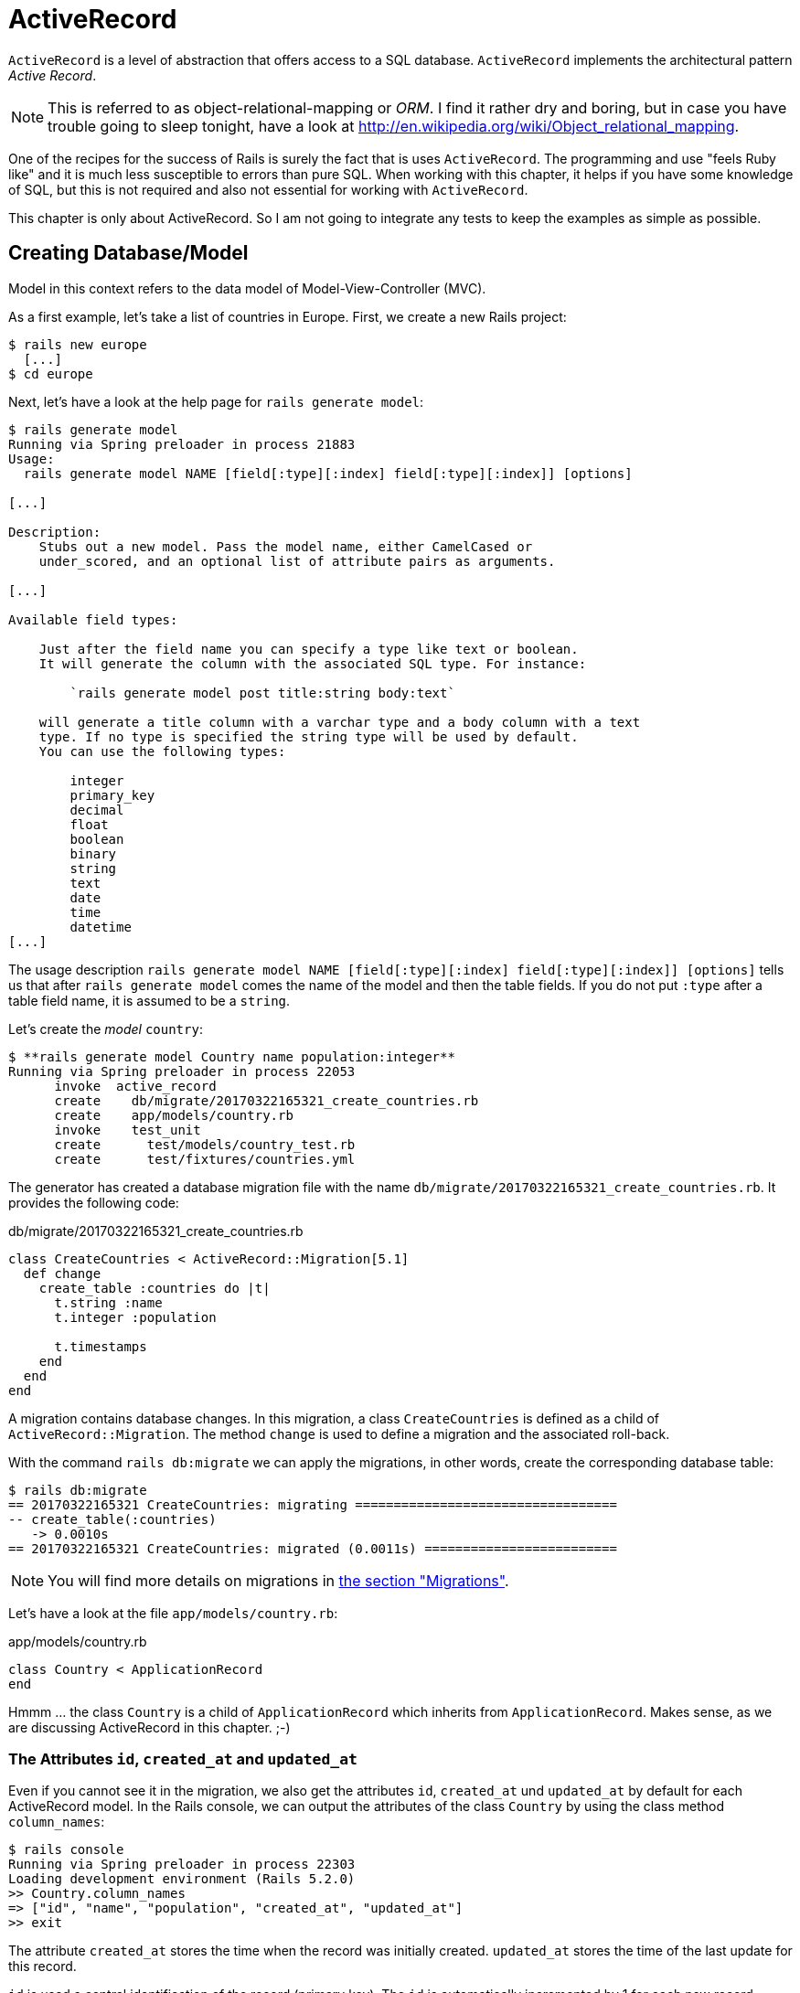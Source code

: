 [[activerecord]]
= ActiveRecord

`ActiveRecord` is a level of abstraction that offers access to a SQL
database. `ActiveRecord` implements the architectural pattern _Active
Record_.

NOTE: This is referred to as object-relational-mapping or _ORM_.
      I find it rather dry and boring, but in case you have trouble
      going to sleep tonight, have a look at
      http://en.wikipedia.org/wiki/Object_relational_mapping.

One of the recipes for the success of Rails is surely the fact that is
uses `ActiveRecord`. The programming and use "feels Ruby like" and it is
much less susceptible to errors than pure SQL. When working with this
chapter, it helps if you have some knowledge of SQL, but this is not
required and also not essential for working with `ActiveRecord`.

This chapter is only about ActiveRecord. So I am not going to integrate
any tests to keep the examples as simple as possible.

[[creating-databasemodel]]
== Creating Database/Model

Model in this context refers to the data model of Model-View-Controller
(MVC).

As a first example, let's take a list of countries in Europe. First, we
create a new Rails project:

[source,bash]
----
$ rails new europe
  [...]
$ cd europe
----

Next, let's have a look at the help page for `rails generate model`:

[source,bash]
----
$ rails generate model
Running via Spring preloader in process 21883
Usage:
  rails generate model NAME [field[:type][:index] field[:type][:index]] [options]

[...]

Description:
    Stubs out a new model. Pass the model name, either CamelCased or
    under_scored, and an optional list of attribute pairs as arguments.

[...]

Available field types:

    Just after the field name you can specify a type like text or boolean.
    It will generate the column with the associated SQL type. For instance:

        `rails generate model post title:string body:text`

    will generate a title column with a varchar type and a body column with a text
    type. If no type is specified the string type will be used by default.
    You can use the following types:

        integer
        primary_key
        decimal
        float
        boolean
        binary
        string
        text
        date
        time
        datetime
[...]
----

The usage description
`rails generate model NAME [field[:type][:index] field[:type][:index]] [options]`
tells us that after `rails generate model` comes the name of the model
and then the table fields. If you do not put `:type` after a table field
name, it is assumed to be a `string`.

Let's create the _model_ `country`:

[source,bash]
----
$ **rails generate model Country name population:integer**
Running via Spring preloader in process 22053
      invoke  active_record
      create    db/migrate/20170322165321_create_countries.rb
      create    app/models/country.rb
      invoke    test_unit
      create      test/models/country_test.rb
      create      test/fixtures/countries.yml
----

The generator has created a database migration file with the name
`db/migrate/20170322165321_create_countries.rb`. It provides the
following code:

[source,ruby]
.db/migrate/20170322165321_create_countries.rb
----
class CreateCountries < ActiveRecord::Migration[5.1]
  def change
    create_table :countries do |t|
      t.string :name
      t.integer :population

      t.timestamps
    end
  end
end
----

A migration contains database changes. In this migration, a class
`CreateCountries` is defined as a child of `ActiveRecord::Migration`. The
method `change` is used to define a migration and the associated
roll-back.

With the command `rails db:migrate` we can apply the migrations, in other
words, create the corresponding database table:

[source,bash]
----
$ rails db:migrate
== 20170322165321 CreateCountries: migrating ==================================
-- create_table(:countries)
   -> 0.0010s
== 20170322165321 CreateCountries: migrated (0.0011s) =========================
----

NOTE: You will find more details on migrations in
      xref:activerecord#migrations[the section "Migrations"].

Let's have a look at the file `app/models/country.rb`:

[source,ruby]
.app/models/country.rb
----
class Country < ApplicationRecord
end
----

Hmmm ... the class `Country` is a child of `ApplicationRecord` which
inherits from `ApplicationRecord`. Makes sense, as we are discussing
ActiveRecord in this chapter. ;-)

[[the-attributes-id-created_at-and-updated_at]]
=== The Attributes `id`, `created_at` and `updated_at`

Even if you cannot see it in the migration, we also get the attributes
`id`, `created_at` und `updated_at` by default for each ActiveRecord
model. In the Rails console, we can output the attributes of the class
`Country` by using the class method `column_names`:

[source,bash]
----
$ rails console
Running via Spring preloader in process 22303
Loading development environment (Rails 5.2.0)
>> Country.column_names
=> ["id", "name", "population", "created_at", "updated_at"]
>> exit
----

The attribute `created_at` stores the time when the record was initially
created. `updated_at` stores the time of the last update for this
record.

`id` is used a central identification of the record (primary key). The
`id` is automatically incremented by 1 for each new record.

[[getters-and-setters]]
=== Getters and Setters

To read and write values of a SQL table row you can use by ActiveRecord
provided xref:ruby-basics#getters-and-setters[getters and setters].
These `attr_accessors` are automatically
created. The getter of the field `updated_at` for a given `Country` with
the name `germany` would be `germany.updated_at`.

[[possible-data-types-in-activerecord]]
=== Possible Data Types in ActiveRecord

ActiveRecord is a _layer_ between Ruby and various relational databases.
Unfortunately, many SQL databases have different perspectives regarding
the definition of columns and their content. But you do not need to
worry about this, because ActiveRecord solves this problem transparently
for you.

To generate a _model_, you can use the following field types:

.Field Types
|===
|Name | Description

|`binary`
| This is a BLOB (_Binary Large Object_) in the classical sense. Never
  heard of it? Then you probably won't need it.
  See also http://en.wikipedia.org/wiki/Binary_large_object

| `boolean`
| true, false or nil

| `date`
| You can store a date here.

| `datetime`
| Here you can store a date including a time.

| `integer`
| For storing an integer.
  See also http://en.wikipedia.org/wiki/Integer_(computer_science)

| `decimal`
| For storing a decimal number.

| `primary_key`
| This is an integer that is automatically incremented by 1 by the
  database for each new entry. This field type is often used as key for
  linking different database tables or _models_.
  See also http://en.wikipedia.org/wiki/Unique_key

| `string`
| A string, in other words a sequence of any characters, up to a maximum
  of 2^8 -1 (= 255) characters.
  See also http://en.wikipedia.org/wiki/String_(computer_science)

| `text`
|  Also a string - but considerably bigger. By default, up to 2^16 -1 (=
   65535)  characters can be saved here.

| `time`
| A time.

| `timestamp`
| A time with date, filled in automatically by the database.

|===

[[decimal]]
=== Decimal

You can also define a `decimal` with the model generator. But you
need to observe the special syntax (you have to use `'` if you are using the Bash shell).

Example for creating a price with a decimal:

[source,bash]
----
$ rails generate model product name 'price:decimal{7,2}'
  [...]
$
----

That would generate this migration:

[source,ruby]
.db/migrate/20170322170623_create_products.rb
----
class CreateProducts < ActiveRecord::Migration[5.1]
  def change
    create_table :products do |t|
      t.string :name
      t.decimal :price, precision: 7, scale: 2

      t.timestamps
    end
  end
end
----

In xref:activerecord#migrations["Migrations"] we will provide more
information on the individual data types and discuss available options.

[[naming-conventions-country-vs.-country-vs.-countries]]
=== Naming Conventions (`Country` vs. `country` vs. `countries`)

ActiveRecord automatically uses the English plural forms. So for the
class `Country`, it's `countries`. If you are not sure about a term, you can
also work with the `class` and `method` name.

[source,bash]
----
$ rails console
Running via Spring preloader in process 23132
Loading development environment (Rails 5.2.0)
>> Country.name.tableize
=> "countries"
>> Country.name.foreign_key
=> "country_id"
>> exit
----

[[database-configuration]]
=== Database Configuration

Which database is used by default? Let's have a quick look at the
configuration file for the database (`config/database.yml`):

[source,yaml]
.config/database.yml
----
# SQLite version 3.x
#   gem install sqlite3
#
#   Ensure the SQLite 3 gem is defined in your Gemfile
#   gem 'sqlite3'
#
default: &default
  adapter: sqlite3
  pool: <%= ENV.fetch("RAILS_MAX_THREADS") { 5 } %>
  timeout: 5000

development:
  <<: *default
  database: db/development.sqlite3

# Warning: The database defined as "test" will be erased and
# re-generated from your development database when you run "rake".
# Do not set this db to the same as development or production.
test:
  <<: *default
  database: db/test.sqlite3

production:
  <<: *default
  database: db/production.sqlite3
----

As we are working in `development` mode, Rails has created a new SQLite3
database `db/development.sqlite3` as a result of `rails db:migrate` and
will save all data there.

Fans of command line clients can use `sqlite3` for viewing this
database:

[source,bash]
----
$ sqlite3 db/development.sqlite3
SQLite version 3.14.0 2016-07-26 15:17:14
Enter ".help" for usage hints.
sqlite> .tables
ar_internal_metadata  countries             schema_migrations
sqlite> .schema countries
CREATE TABLE "countries" ("id" INTEGER PRIMARY KEY AUTOINCREMENT NOT NULL,
"name" varchar, "population" integer, "created_at" datetime NOT NULL,
"updated_at" datetime NOT NULL);
sqlite> .exit
----

[[adding-records]]
== Adding Records

Actually, I would like to show you first how to view records, but to show
records you have to create them first. So first, here is how you can
create a new record with `ActiveRecord`.

[[create]]
=== `create`

The most frequently used method for creating a new record is `create`.

Let's try creating a country in the console with the command
`Country.create(name: 'Germany', population: 81831000)`

[source,bash]
----
$ rails console
Running via Spring preloader in process 23285
Loading development environment (Rails 5.2.0)
>> Country.create(name: 'Germany', population: 81831000)
   (0.1ms)  begin transaction
  SQL (0.4ms)  INSERT INTO "countries" ("name", "population", "created_at",
  "updated_at") VALUES (?, ?, ?, ?)  [["name", "Germany"],
  ["population", 81831000], ["created_at", "2017-03-22 17:10:30.859482"],
  ["updated_at", "2017-03-22 17:10:30.859482"]]
   (2.2ms)  commit transaction
=> #<Country id: 1, name: "Germany", population: 81831000,
created_at: "2017-03-22 17:10:30", updated_at: "2017-03-22 17:10:30">
>> exit
----

ActiveRecord saves the new record and outputs the executed SQL command
in the development environment. But to make absolutely sure it works,
let's have a last look with the command line client `sqlite3`:

[source,bash]
----
$ sqlite3 db/development.sqlite3
SQLite version 3.14.0 2016-07-26 15:17:14
Enter ".help" for usage hints.
sqlite> SELECT * FROM countries;
1|Germany|81831000|2017-03-22 17:10:30.859482|2017-03-22 17:10:30.859482
sqlite> .exit
----

[[syntax]]
==== Syntax

The method `create` can handle a number of different syntax constructs.
If you want to create a single record, you can do this with or without
{}-brackets within the the ()-brackets:

* `Country.create(name: 'Germany', population: 81831000)`
* `Country.create({name: 'Germany', population: 81831000})`

Similarly, you can describe the attributes differently:

* `Country.create(:name => 'Germany', :population => 81831000)`
* `Country.create('name' => 'Germany', 'population' => 81831000)`
* `Country.create( name: 'Germany', population: 81831000)`

You can also pass an array of hashes to create and use this approach to
create several records at once:

[source,ruby]
----
Country.create([{name: 'Germany'}, {name: 'France'}])
----

[[new]]
=== `new`

In addition to `create` there is also `new`. But you have to use the `save`
method to save an object created with `new` (which has both advantages and
disadvantages):

[source,bash]
----
$ rails console
Running via Spring preloader in process 23679
Loading development environment (Rails 5.2.0)
>> france = Country.new
=> #<Country id: nil, name: nil, population: nil, created_at: nil,
updated_at: nil>
>> france.name = 'France'
=> "France"
>> france.population = 65447374
=> 65447374
>> france.save
   (0.1ms)  begin transaction
  SQL (0.5ms)  INSERT INTO "countries" ("name", "population", "created_at",
  "updated_at") VALUES (?, ?, ?, ?)  [["name", "France"],
  ["population", 65447374], ["created_at", "2017-03-22 17:15:30.001686"],
  ["updated_at", "2017-03-22 17:15:30.001686"]]
   (2.1ms)  commit transaction
=> true
>> france
=> #<Country id: 2, name: "France", population: 65447374,
created_at: "2017-03-22 17:15:30", updated_at: "2017-03-22 17:15:30">
----

You can also pass parameters for the new record directly to the method
`new`, just as with `create`:

[source,bash]
----
>> belgium = Country.new(name: 'Belgium', population: 10839905)
=> #<Country id: nil, name: "Belgium", population: 10839905,
created_at: nil, updated_at: nil>
>> belgium.save
   (0.1ms)  begin transaction
  SQL (0.5ms)  INSERT INTO "countries" ("name", "population",
  "created_at", "updated_at") VALUES (?, ?, ?, ?)  [["name", "Belgium"],
  ["population", 10839905], ["created_at", "2017-03-22 17:16:31.091853"],
  ["updated_at", "2017-03-22 17:16:31.091853"]]
   (2.5ms)  commit transaction
=> true
>> exit
----

[[new_record]]
=== `new_record?`

With the method `new_record?` you can find out if a record has already
been saved or not. If a `new` object has been created with new and not
yet been saved, then the result of `new_record?` is `true`. After a
`save` it's `false`.

Example:

[source,bash]
----
$ rails console
Running via Spring preloader in process 23823
Loading development environment (Rails 5.2.0)
>> netherlands = Country.new(name: 'Netherlands')
=> #<Country id: nil, name: "Netherlands", population: nil,
created_at: nil, updated_at: nil>
>> netherlands.new_record?
=> true
>> netherlands.save
   (0.1ms)  begin transaction
  SQL (0.5ms)  INSERT INTO "countries" ("name", "created_at",
  "updated_at") VALUES (?, ?, ?)  [["name", "Netherlands"],
  ["created_at", "2017-03-22 17:17:34.694389"],
  ["updated_at", "2017-03-22 17:17:34.694389"]]
   (2.1ms)  commit transaction
=> true
>> netherlands.new_record?
=> false
>> exit
----

TIP: For already existing records, you can also check for changes with
     the method `changed?` (see xref:activerecord#changed["changed?"]).
     You can even use `netherland.population_changed?` to check if just
     the attribute `popluation` was changed.

[[first-last-and-all]]
== first, last and all

In certain cases, you may need the first record, or the last one, or
perhaps even all records. Conveniently, there is a ready-made method for
each case. Let's start with the easiest ones: `first` and `last`.

[source,bash]
----
$ rails console
Running via Spring preloader in process 24090
Loading development environment (Rails 5.2.0)
>> Country.first
  Country Load (0.2ms)  SELECT  "countries".* FROM "countries" ORDER BY
  "countries"."id" ASC LIMIT ?  [["LIMIT", 1]]
=> #<Country id: 1, name: "Germany", population: 81831000, created_at:
"2017-03-22 17:10:30", updated_at: "2017-03-22 17:10:30">
>> Country.last
  Country Load (0.3ms)  SELECT  "countries".* FROM "countries" ORDER BY
  "countries"."id" DESC LIMIT ?  [["LIMIT", 1]]
=> #<Country id: 4, name: "Netherlands", population: nil, created_at:
"2017-03-22 17:17:34", updated_at: "2017-03-22 17:17:34">
----

And now all at once with `all`:

[source,bash]
----
>> Country.all
  Country Load (0.2ms)  SELECT "countries".* FROM "countries"
=> #<ActiveRecord::Relation [#<Country id: 1, name: "Germany",
population: 81831000, created_at: "2017-03-22 17:10:30",
updated_at: "2017-03-22 17:10:30">, #<Country id: 2, name: "France",
population: 65447374, created_at: "2017-03-22 17:15:30",
updated_at: "2017-03-22 17:15:30">, #<Country id: 3, name: "Belgium",
population: 10839905, created_at: "2017-03-22 17:16:31",
updated_at: "2017-03-22 17:16:31">, #<Country id: 4, name: "Netherlands",
population: nil, created_at: "2017-03-22 17:17:34",
updated_at: "2017-03-22 17:17:34">]>
----

But the objects created by `first`, `last` and `all` are different.

[source,bash]
----
>> Country.first.class
  Country Load (0.3ms)  SELECT  "countries".* FROM "countries"
  ORDER BY "countries"."id" ASC LIMIT ?  [["LIMIT", 1]]
=> Country(id: integer, name: string, population: integer,
created_at: datetime, updated_at: datetime)
>> Country.all.class
=> Country::ActiveRecord_Relation
----

So `Country.first` is a `Country` which makes sense. But `Country.all` is
something we haven't had yet. Let's use the console to get a better idea
of it:

[source,bash]
----
>> puts Country.all.to_yaml
  Country Load (0.4ms)  SELECT "countries".* FROM "countries"
---
- !ruby/object:Country
  concise_attributes:
  - !ruby/object:ActiveRecord::Attribute::FromDatabase
    name: id
    value_before_type_cast: 1
  - !ruby/object:ActiveRecord::Attribute::FromDatabase
    name: name
    value_before_type_cast: Germany
  - !ruby/object:ActiveRecord::Attribute::FromDatabase
    name: population
    value_before_type_cast: 81831000
  - !ruby/object:ActiveRecord::Attribute::FromDatabase
    name: created_at
    value_before_type_cast: '2017-03-22 17:10:30.859482'
  - !ruby/object:ActiveRecord::Attribute::FromDatabase
    name: updated_at
    value_before_type_cast: '2017-03-22 17:10:30.859482'
  new_record: false
  active_record_yaml_version: 2
[...]
=> nil
----

hmmm... by using the `to_yaml` method suddenly the database has work to do. The
reason for this behavior is optimization. Let's assume that you want to chain a
couple of methods. Than it might be better for ActiveRecord to wait till the
very last second which it does. It only requests the data from the SQL database
when it has to do it (it's called xref:activerecord#lazy-loading[Lazy Loading]).
Until than it stores the request in a `ActiveRecord::Relation`.

The result of `Country.all` is actually an `Array` of `Country`.

If `Country.all` returns an array, then we should also be able to use
xref:ruby-basics#iterators[iterators] and xref:ruby-basics#iterator-each[each],
right? Yes, of course! That is the beauty of it. Here is a little experiment
with `each`:

[source,bash]
----
>> Country.all.each do |country|
?> puts country.name
>> end
  Country Load (0.1ms)  SELECT "countries".* FROM "countries"
Germany
France
Belgium
Netherlands
=> [#<Country id: 1, name: "Germany", [...]]
----

So can we also use `.all.first` as an alternative for `.first`? Yes, but
it does not make much sense. Have a look for yourself:

[source,bash]
----
>> Country.first
  Country Load (0.2ms)  SELECT  "countries".* FROM "countries"
  ORDER BY "countries"."id" ASC LIMIT ?  [["LIMIT", 1]]
=> #<Country id: 1, name: "Germany", population: 81831000,
created_at: "2017-03-22 17:10:30", updated_at: "2017-03-22 17:10:30">
>> Country.all.first
  Country Load (0.2ms)  SELECT  "countries".* FROM "countries"
  ORDER BY "countries"."id" ASC LIMIT ?  [["LIMIT", 1]]
=> #<Country id: 1, name: "Germany", population: 81831000,
created_at: "2017-03-22 17:10:30", updated_at: "2017-03-22 17:10:30">
>> exit
----

`Country.first` and `Country.all.first` result in exact the same SQL
query because ActiveRecord optimizes it.

NOTE: ActiveRecord does not only provide the `first`
      method but also `second`, `third`, `fourth` and `fifth`.
      It's obvious what they do.

[[populating-the-database-with-seeds.rb]]
== Populating the Database with seeds.rb

With the file `db/seeds.rb`, the Rails gods have given us a way of
feeding default values easily and quickly to a fresh installation. This
is a normal Ruby program within the Rails environment. You have full
access to all classes and methods of your application.

With that you don't need to enter everything manually with `rails console` to
xref:activerecord#create[create] all initial records in a new Rails application.
You can use the file `db/seeds.rb`:

[source,ruby]
.db/seeds.rb
----
Country.create(name: 'Germany', population: 81831000)
Country.create(name: 'France', population: 65447374)
Country.create(name: 'Belgium', population: 10839905)
Country.create(name: 'Netherlands', population: 16680000)
----

You then populate it with data via `rails db:seed`.

If you want to delete the existing database, recreate it and than
populate it with the seeds you can use `rails db:reset`. That's
what we do here:

[source,bash]
----
$ rails db:reset
Dropped database 'db/development.sqlite3'
Dropped database 'db/test.sqlite3'
Created database 'db/development.sqlite3'
Created database 'db/test.sqlite3'
-- create_table("countries", {:force=>:cascade})
   -> 0.0050s
-- create_table("countries", {:force=>:cascade})
   -> 0.0032s
----

I use the file `db/seeds.rb` at this point because it offers a simple
mechanism for filling an empty database with useful values. In the
course of this book, this will make it easier for us to set up quick
example scenarios.

[[its-all-just-ruby-code]]
=== It's all just Ruby code

The `db/seeds.rb` is a Ruby program. Correspondingly, we can also use
the following approach as an alternative:

[source,ruby]
.db/seeds.rb
----
country_list = [
  [ "Germany", 81831000 ],
  [ "France", 65447374 ],
  [ "Belgium", 10839905 ],
  [ "Netherlands", 16680000 ]
]

country_list.each do |name, population|
  Country.create( name: name, population: population )
end
----

The result is the same. I am showing you this example to make it clear
that you can program normally within `db/seeds.rb`.

[[generating-seeds.rb-from-existing-data]]
=== Generating `seeds.rb` From Existing Data

Sometimes it can be useful to export the current data pool of a Rails
application into a `db/seeds.rb`. While writing this book, I encountered
this problem in almost every chapter. Unfortunately, there is no
standard approach for this. I am showing you what you can do in this
case. There are other, more complex scenarios that can be derived from
my approach.

We create our own little rake task for that. A rake task is a Ruby
programm which is stored in the `lib/tasks/` directory and which has
full access to the Rails environment.

[source,ruby]
.lib/tasks/export.rake
----
namespace :export do
  desc "Prints Country.all in a seeds.rb way."
  task :seeds_format => :environment do
    Country.order(:id).all.each do |country|
      bad_keys = ['created_at', 'updated_at', 'id']
      serialized = country.serializable_hash.
                   delete_if{|key,value| bad_keys.include?(key)}
      puts "Country.create(#{serialized})"
    end
  end
end
----

Then you can call the corresponding rake task with the command
`rails export:seeds_format`:

[source,bash]
----
$ rails export:seeds_format
Country.create({"name"=>"Germany", "population"=>81831000})
Country.create({"name"=>"France", "population"=>65447374})
Country.create({"name"=>"Belgium", "population"=>10839905})
Country.create({"name"=>"Netherlands", "population"=>16680000})
----

You can either expand this program so that the output is written
directly into the `db/seeds.rb` or you can simply use the shell:

[source,bash]
----
$ rails export:seeds_format > db/seeds.rb
----

[[searching-and-finding-with-queries]]
== Searching and Finding with Queries

The methods `first` and `all` are already quite nice, but usually you
want to search for something more specific with a query.

For describing queries, we create a new Rails project:

[source,bash]
----
$ rails new jukebox
  [...]
$ cd jukebox
$ rails generate model Album name release_year:integer
  [...]
$ rails db:migrate
  [...]
----

For the examples uses here, use a `db/seeds.rb` with the following
content:

[source,ruby]
.db/seeds.rb
----
Album.create(name: "Sgt. Pepper's Lonely Hearts Club Band", release_year: 1967)
Album.create(name: "Pet Sounds", release_year: 1966)
Album.create(name: "Revolver", release_year: 1966)
Album.create(name: "Highway 61 Revisited", release_year: 1965)
Album.create(name: "Rubber Soul", release_year: 1965)
Album.create(name: "What's Going On", release_year: 1971)
Album.create(name: "Exile on Main St.", release_year: 1972)
Album.create(name: "London Calling", release_year: 1979)
Album.create(name: "Blonde on Blonde", release_year: 1966)
Album.create(name: "The Beatles", release_year: 1968)
----

Then, set up the new database with `rails db:reset`:

[source,bash]
----
$ rails db:reset
Dropped database 'db/development.sqlite3'
Database 'db/test.sqlite3' does not exist
Created database 'db/development.sqlite3'
Created database 'db/test.sqlite3'
-- create_table("albums", {:force=>:cascade})
   -> 0.0189s
-- create_table("albums", {:force=>:cascade})
   -> 0.0045s
----

[[find]]
=== find

The simplest case is searching for a record via a primary key (by
default, the `id` field in the database table). If I know the ID of an
object, then I can search for the individual object or several objects
at once via the ID:

[source,bash]
----
$ rails console
Running via Spring preloader in process 26956
Loading development environment (Rails 5.2.0)
>> Album.find(2)
  Album Load (0.2ms)  SELECT  "albums".* FROM "albums"
  WHERE "albums"."id" = ? LIMIT ?  [["id", 2], ["LIMIT", 1]]
=> #<Album id: 2, name: "Pet Sounds", release_year: 1966,
created_at: "2017-03-22 18:19:06", updated_at: "2017-03-22 18:19:06">
>> Album.find([1,3,7])
  Album Load (0.4ms)  SELECT "albums".* FROM "albums"
  WHERE "albums"."id" IN (1, 3, 7)
=> [#<Album id: 1, name: "Sgt. Pepper's Lonely Hearts Club Band",
release_year: 1967, created_at: "2017-03-22 18:19:06",
updated_at: "2017-03-22 18:19:06">, #<Album id: 3, name: "Revolver",
release_year: 1966, created_at: "2017-03-22 18:19:06",
updated_at: "2017-03-22 18:19:06">, #<Album id: 7,
name: "Exile on Main St.", release_year: 1972,
created_at: "2017-03-22 18:19:06", updated_at: "2017-03-22 18:19:06">]
----

If you always want to have an array as result, you also always have to
pass an array as parameter:

[source,bash]
----
>> Album.find(5).class
  Album Load (0.2ms)  SELECT  "albums".* FROM "albums"
  WHERE "albums"."id" = ? LIMIT ?  [["id", 5], ["LIMIT", 1]]
=> Album(id: integer, name: string, release_year: integer,
created_at: datetime, updated_at: datetime)
>> Album.find([5]).class
  Album Load (0.1ms)  SELECT  "albums".* FROM "albums"
  WHERE "albums"."id" = ? LIMIT ?  [["id", 5], ["LIMIT", 1]]
=> Array
>> exit
----

WARNING: The method `find` generates an exception if the ID you are
         searching for does not have a record in the database.

[[where]]
=== where

With the method `where`, you can search for specific values in the
database. Let's search for all `albums` from the year 1966:

[source,bash]
----
$ rails console
Running via Spring preloader in process 27119
Loading development environment (Rails 5.2.0)
>> Album.where(release_year: 1966)
  Album Load (0.2ms)  SELECT "albums".* FROM "albums"
  WHERE "albums"."release_year" = ?  [["release_year", 1966]]
=> #<ActiveRecord::Relation [#<Album id: 2, name: "Pet Sounds",
release_year: 1966, created_at: "2017-03-22 18:19:06",
updated_at: "2017-03-22 18:19:06">, #<Album id: 3,
name: "Revolver", release_year: 1966,
created_at: "2017-03-22 18:19:06", updated_at: "2017-03-22 18:19:06">,
#<Album id: 9, name: "Blonde on Blonde", release_year: 1966,
created_at: "2017-03-22 18:19:06", updated_at: "2017-03-22 18:19:06">]>
>> Album.where(release_year: 1966).count
   (0.3ms)  SELECT COUNT(*) FROM "albums"
   WHERE "albums"."release_year" = ?  [["release_year", 1966]]
=> 3
----

You can also use `where` to search for xref:ruby-basics#range[ranges]:

[source,bash]
----
>> Album.where(release_year: 1960..1966).count
   (0.3ms)  SELECT COUNT(*) FROM "albums"
   WHERE ("albums"."release_year" BETWEEN ? AND ?)
   [["release_year", 1960], ["release_year", 1966]]
=> 5
----

And you can also specify several search factors simultaneously,
separated by commas:

[source,bash]
----
>> Album.where(release_year: 1960..1966, id: 1..5).count
   (0.4ms)  SELECT COUNT(*) FROM "albums"
   WHERE ("albums"."release_year" BETWEEN ? AND ?)
   AND ("albums"."id" BETWEEN ? AND ?)  [["release_year", 1960],
   ["release_year", 1966], ["id", 1], ["id", 5]]
=> 4
----

Or an array of parameters:

[source,bash]
----
>> Album.where(release_year: [1966, 1968]).count
   (0.2ms)  SELECT COUNT(*) FROM "albums"
   WHERE "albums"."release_year" IN (1966, 1968)
=> 4
----

The result of `where` is always an array. Even if it only contains one
hit or if no hit is returned (which will result in an empty array).
If you are looking for the first hit, you need to combine the method
`where` with the method `first`:

[source,bash]
----
>> Album.where(release_year: [1966, 1968]).first
  Album Load (0.4ms)  SELECT  "albums".* FROM "albums"
  WHERE "albums"."release_year" IN (1966, 1968)
  ORDER BY "albums"."id" ASC LIMIT ?  [["LIMIT", 1]]
=> #<Album id: 2, name: "Pet Sounds", release_year: 1966,
created_at: "2017-03-22 18:19:06", updated_at: "2017-03-22 18:19:06">
>> exit
----

[[not]]
==== not

The method `not` provides a way to search for the exact oposite of a
`where` query. Example:

[source,bash]
----
$ rails console
Running via Spring preloader in process 27349
Loading development environment (Rails 5.2.0)
>> Album.where.not(release_year: 1968).count
   (0.2ms)  SELECT COUNT(*) FROM "albums"
   WHERE ("albums"."release_year" != ?)  [["release_year", 1968]]
=> 9
>> exit

----

[[or]]
==== or

The method `or` provides a way to combine queries with a
logical `or`. Example:

[source,bash]
----
$ rails console
Running via Spring preloader in process 27449
Loading development environment (Rails 5.2.0)
>> Album.where(release_year: 1967).or(Album.where(name: 'The Beatles')).count
   (0.2ms)  SELECT COUNT(*) FROM "albums"
   WHERE ("albums"."release_year" = ? OR "albums"."name" = ?)
   [["release_year", 1967], ["name", "The Beatles"]]
=> 2
>> exit
----

[[sql-queries-with-where]]
==== SQL Queries with where

Sometimes there is no other way and you just have to define and execute
your own SQL query. In ActiveRecord, there are two different ways of
doing this. One _sanitizes_ each query before executing it and the other
passes the query on to the SQL database 1 to 1 as it is. Normally, you
should always use the sanitized version because otherwise you can easily
fall victim to an _SQL injection_ attack (see
http://en.wikipedia.org/wiki/Sql_injection).

NOTE: If you do not know much about SQL, you can safely skip this
      section. The SQL commands used here are not explained further.

[[sanitized-queries]]
===== Sanitized Queries

In this variant, all dynamic search parts are replaced by a question
mark as placeholder and only listed as parameters after the SQL string.

In this example, we are searching for all `albums` whose `name`
contains the string “on”:

[source,bash]
----
$ rails console
Running via Spring preloader in process 27553
Loading development environment (Rails 5.2.0)
>> Album.where( 'name like ?', '%on%').count
   (0.1ms)  SELECT COUNT(*) FROM "albums" WHERE (name like '%on%')
=> 5
----

Now the number of albums that were published from 1965 onwards:

[source,bash]
----
>> Album.where( 'release_year > ?', 1964 ).count
   (0.2ms)  SELECT COUNT(*) FROM "albums" WHERE (release_year > 1964)
=> 10
----

The number of albums that are more recent than 1970 and whose name
contains the string “on”:

[source,bash]
----
>> Album.where( 'name like ? AND release_year > ?', '%on%', 1970 ).count
   (0.4ms)  SELECT COUNT(*) FROM "albums" WHERE (name like '%on%'
   AND release_year > 1970)
=> 3
----

If the variable `search_string` contains the desired string, you can
search for it as follows:

[source,bash]
----
>> search_string = 'ing'
=> "ing"
>> Album.where( 'name like ?', "%#{search_string}%").count
   (0.2ms)  SELECT COUNT(*) FROM "albums" WHERE (name like '%ing%')
=> 2
>> exit
----

[[dangerous-sql-queries]]
==== Dangerous SQL Queries

If you really know what you are doing, you can of course also define the
SQL query completely and forego the _sanitizing_ of the query.

Let's count all albums whose name contain the string “on”:

[source,bash]
----
$ rails console
Running via Spring preloader in process 27699
Loading development environment (Rails 5.2.0)
>> Album.where( "name like '%on%'" ).count
   (0.2ms)  SELECT COUNT(*) FROM "albums" WHERE (name like '%on%')
=> 5
>> exit
----

Please only use this variation if you know exactly what you are doing
and once you have familiarized yourself with the topic SQL injections
(see http://en.wikipedia.org/wiki/Sql_injection).

[[lazy-loading]]
==== Lazy Loading

Lazy Loading is a mechanism that only carries out a database query if
the program flow cannot be realised without the result of this query.
Until then, the query is saved as `ActiveRecord::Relation`.

NOTE: Incidentally, the opposite of _lazy loading_ is referred to
      as _eagerloading_.

Does it make sense in principle, but you aren't sure what the point of
it all is? Then let's cobble together a query where we nest several
methods. In the following example, `a` is defined more and more closely
and only at the end (when calling the method `all`) the database query
would really be executed in a production system. With the method
ActiveRecord methods `to_sql` you can display the current SQL query.

[source,bash]
----
$ rails console
Running via Spring preloader in process 27764
Loading development environment (Rails 5.2.0)
>> a = Album.where(release_year: 1965..1968)
  Album Load (0.2ms)  SELECT "albums".* FROM "albums" WHERE
  ("albums"."release_year" BETWEEN 1965 AND 1968)
=> #<ActiveRecord::Relation [#<Album id: 1, [...]]>
>> a.class
=> Album::ActiveRecord_Relation
>> a = a.order(:release_year)
  Album Load (0.3ms)  SELECT "albums".* FROM "albums" WHERE
  ("albums"."release_year" BETWEEN 1965 AND 1968)  ORDER BY
  "albums"."release_year" ASC
=> #<ActiveRecord::Relation [#<Album id: 4, [...]]>
>> a = a.limit(3)
  Album Load (0.4ms)  SELECT  "albums".* FROM "albums" WHERE
  ("albums"."release_year" BETWEEN 1965 AND 1968)  ORDER BY
  "albums"."release_year" ASC LIMIT 3
=> #<ActiveRecord::Relation [#<Album id: 4, [...]]>
>> exit
----

The console can be a bit tricky about this. It tries to help the
developer by actually showing the result but in a non-console
environment this would would only happen at the very last time.

[[automatic-optimization]]
==== Automatic Optimization

One of the great advantages of _lazy loading_ is the automatic
optimization of the SQL query through ActiveRecord.

Let's take the sum of all release years of the albums that came out in
the 70s. Then we sort the albums alphabetically and then calculate the
sum.

[source,bash]
----
$ rails console
Running via Spring preloader in process 27764
Loading development environment (Rails 5.2.0)
>> Album.where(release_year: 1970..1979).sum(:release_year)
   (1.5ms)  SELECT SUM("albums"."release_year") FROM "albums" WHERE
   ("albums"."release_year" BETWEEN 1970 AND 1979)
=> 5922
>> Album.where(release_year: 1970..1979).order(:name).sum(:release_year)
   (0.3ms)  SELECT SUM("albums"."release_year") FROM "albums" WHERE
   ("albums"."release_year" BETWEEN 1970 AND 1979)
=> 5922
>> exit
----

Logically, the result is the same for both queries. But the interesting
thing is that ActiveRecord uses the same SQL code for both queries. It
has detected that `order` is completely irrelevant for `sum` and
therefore took it out altogether.

NOTE: In case you are asking yourself why the first query took 1.5ms
      and the second 0.3ms: ActiveRecord cached the results of the
      first SQL request.

[[order-and-reverse_order]]
=== `order` and `reverse_order`

To sort a database query, you can use the method `order`.

Example: all albums from the 60s, sorted by name:

[source,bash]
----
$ rails console
Running via Spring preloader in process 27764
Loading development environment (Rails 5.2.0)
>> **Album.where(release_year: 1960..1969).order(:name)**
  Album Load (0.2ms)  SELECT "albums".* FROM "albums" WHERE
  ("albums"."release_year" BETWEEN 1960 AND 1969)  ORDER BY "albums"."name"
  ASC
=> #<ActiveRecord::Relation [#<Album id: 9, name: "Blonde on Blonde" [...]]>
----

With the method `reverse_order` you can reverse an order previously
defined via `order`:

[source,bash]
----
>> Album.where(release_year: 1960..1969).order(:name).reverse_order
  Album Load (0.3ms)  SELECT "albums".* FROM "albums" WHERE
  ("albums"."release_year" BETWEEN 1960 AND 1969)  ORDER BY "albums"."name"
  DESC
=> #<ActiveRecord::Relation [#<Album id: 10, name: "The Beatles" [...]]>
----

[[limit]]
=== limit

The result of any search can be limited to a certain range via the
method `limit`.

The first 5 albums from the 60s:

[source,bash]
----
>> Album.where(release_year: 1960..1969).limit(5)
  Album Load (0.3ms)  SELECT  "albums".* FROM "albums" WHERE
  ("albums"."release_year" BETWEEN 1960 AND 1969) LIMIT 5
=> #<ActiveRecord::Relation [#<Album id: 1, [...]]>
----

All albums sorted by name, then the first 5 of those:

[source,bash]
----
>> Album.order(:name).limit(5)
  Album Load (0.4ms)  SELECT  "albums".* FROM "albums"  ORDER BY
  "albums"."name" ASC LIMIT 5
=> #<ActiveRecord::Relation [#<Album id: 9, name: "Blonde [...]]>
----

[[offset]]
==== offset

With the method `offset`, you can define the starting position of the
method limit.

First, we return the first two records and then the first two records
with an offset of 5:

[source,bash]
----
>> Album.limit(2)
  Album Load (1.0ms)  SELECT  "albums".* FROM "albums" LIMIT 2
=> #<ActiveRecord::Relation [#<Album id: 1, [...]>, #<Album id: 2, [...]]>
>> Album.limit(2).offset(5)
  Album Load (0.3ms)  SELECT  "albums".* FROM "albums" LIMIT 2 OFFSET 5
=> #<ActiveRecord::Relation [#<Album id: 6, [...]>, #<Album id: 7, [...]>]>
----

[[group]]
=== group

With the method `group`, you can return the result of a query in grouped
form.

Let's return all `albums`, grouped by their `release_year`:

[source,bash]
----
$ rails console
Running via Spring preloader in process 27764
Loading development environment (Rails 5.2.0)
>> Album.group(:release_year)
  Album Load (0.3ms)  SELECT "albums".* FROM "albums" GROUP BY "albums"."release_year"
=> #<ActiveRecord::Relation [#<Album id: 5, name: "Rubber Soul", release_year:
1965, created_at: "2015-12-16 17:45:34", updated_at: "2015-12-16 17:45:34">,
#<Album id: 9, name: "Blonde on Blonde", release_year: 1966, created_at:
"2015-12-16 17:45:34", updated_at: "2015-12-16 17:45:34">, #<Album id: 1,
name: "Sgt. Pepper's Lonely Hearts Club Band", release_year: 1967, created_at:
"2015-12-16 17:45:34", updated_at: "2015-12-16 17:45:34">, #<Album id: 10,
name: "The Beatles", release_year: 1968, created_at: "2015-12-16 17:45:34",
updated_at: "2015-12-16 17:45:34">, #<Album id: 6, name: "What's Going On",
release_year: 1971, created_at: "2015-12-16 17:45:34", updated_at: "2015-12-16
17:45:34">, #<Album id: 7, name: "Exile on Main St.", release_year: 1972,
created_at: "2015-12-16 17:45:34", updated_at: "2015-12-16 17:45:34">, #<Album
id: 8, name: "London Calling", release_year: 1979, created_at: "2015-12-16
17:45:34", updated_at: "2015-12-16 17:45:34">]>
>> exit
----

[[pluck]]
=== pluck

Normally, ActiveRecord pulls all table columns from the database and
leaves it up to the programmer to later pick out the components he is
interested in. But in case of large amounts of data, it can be useful
and above all much quicker to define a specific database field directly
for the query. You can do this via the method `pluck`.

[source,bash]
----
$ rails console
Running via Spring preloader in process 27927
Loading development environment (Rails 5.2.0)
>> Album.where(release_year: 1960..1969).pluck(:name)
   (0.2ms)  SELECT "albums"."name" FROM "albums"
   WHERE ("albums"."release_year" BETWEEN ? AND ?)
   [["release_year", 1960], ["release_year", 1969]]
=> ["Sgt. Pepper's Lonely Hearts Club Band", "Pet Sounds", "Revolver",
"Highway 61 Revisited", "Rubber Soul", "Blonde on Blonde", "The Beatles"]
----

As a result, `pluck` returns an array. You can pluck more than one
fields too:

[source,bash]
----
>> Album.where(release_year: 1960..1969).pluck(:name, :release_year)
   (0.3ms)  SELECT "albums"."name", "albums"."release_year"
   FROM "albums" WHERE ("albums"."release_year" BETWEEN ? AND ?)
   [["release_year", 1960], ["release_year", 1969]]
=> [["Sgt. Pepper's Lonely Hearts Club Band", 1967],
["Pet Sounds", 1966], ["Revolver", 1966], ["Highway 61 Revisited", 1965],
["Rubber Soul", 1965], ["Blonde on Blonde", 1966], ["The Beatles", 1968]]
----

[[select]]
=== select

`select` works like `pluck` but returns an ActiveRecord::Relation.

[source,bash]
----
>> Album.where(release_year: 1960..1969).select(:name)
  Album Load (0.2ms)  SELECT "albums"."name" FROM "albums"
  WHERE ("albums"."release_year" BETWEEN 1960 AND 1969)
=> #<ActiveRecord::Relation [#<Album id: nil,
name: "Sgt. Pepper's Lonely Hearts Club Band">,
#<Album id: nil, name: "Pet Sounds">,
#<Album id: nil, name: "Revolver">,
#<Album id: nil, name: "Highway 61 Revisited">,
#<Album id: nil, name: "Rubber Soul">,
#<Album id: nil, name: "Blonde on Blonde">,
#<Album id: nil, name: "The Beatles">]>
----

[[first_or_create-and-first_or_initialize]]
=== first_or_create and first_or_initialize

The methods `first_or_create` and `first_or_initialize` are ways
to search for a specific entry in your database or create one if the
entry doesn't exist already. Both have to be chained to a `where`
search.

[source,bash]
----
>> Album.where(name: 'Test')
  Album Load (0.2ms)  SELECT "albums".* FROM "albums"
  WHERE "albums"."name" = ?  [["name", "Test"]]
=> #<ActiveRecord::Relation []>
>> test = Album.where(name: 'Test').first_or_create
  Album Load (0.3ms)  SELECT  "albums".* FROM "albums"
  WHERE "albums"."name" = ?  ORDER BY "albums"."id" ASC LIMIT 1
  [["name", "Test"]]
   (0.1ms)  begin transaction
  SQL (0.4ms)  INSERT INTO "albums" ("name", "created_at", "updated_at")
  VALUES (?, ?, ?)  [["name", "Test"],
  ["created_at", "2015-12-16 18:34:35.775645"],
  ["updated_at", "2015-12-16 18:34:35.775645"]]
   (9.2ms)  commit transaction
=> #<Album id: 11, name: "Test", release_year: nil,
created_at: "2015-12-16 18:34:35", updated_at: "2015-12-16 18:34:35">
----

[[calculations]]
== Calculations

[[average]]
=== average

With the method `average`, you can calculate the average of the values
in a particular column of the table. Our data material is of course not
really suited to this. But as an example, let's calculate the average
release year of all albums and then the same for albums from the 60s:

[source,bash]
----
>> Album.average(:release_year)
   (0.3ms)  SELECT AVG("albums"."release_year") FROM "albums"
=> #<BigDecimal:7fd76fd027a0,'0.19685E4',18(36)>
>> Album.average(:release_year).to_s
   (0.2ms)  SELECT AVG("albums"."release_year") FROM "albums"
=> "1968.5"
>> Album.where( :release_year => 1960..1969 ).average(:release_year)
   (0.1ms)  SELECT AVG("albums"."release_year") FROM "albums" WHERE
   ("albums"."release_year" BETWEEN 1960 AND 1969)
=> #<BigDecimal:7fd76fc908d0,'0.1966142857 14286E4',27(36)>
>> Album.where( :release_year => 1960..1969 ).average(:release_year).to_s
   (0.3ms)  SELECT AVG("albums"."release_year") FROM "albums" WHERE
   ("albums"."release_year" BETWEEN 1960 AND 1969)
=> "1966.14285714286"
----

[[count]]
=== count

The name says it all: the method `count` counts the number of records.

First, we return the number of all albums in the database and then the
number of albums from the 60s:

[source,bash]
----
>> Album.count
   (0.1ms)  SELECT COUNT(*) FROM "albums"
=> 11
----

[[maximum]]
=== maximum

With the method `maximum`, you can output the item with the highest
value within a query.

Let's look for the highest release year:

[source,bash]
----
>> Album.maximum(:release_year)
   (0.2ms)  SELECT MAX("albums"."release_year") FROM "albums"
=> 1979
----

[[minimum]]
=== minimum

With the method `minimum`, you can output the item with the lowest value
within a query.

Let's find the lowest release year:

[source,bash]
----
>> Album.minimum(:release_year)
   (0.2ms)  SELECT MIN("albums"."release_year") FROM "albums"
=> 1965
----

[[sum]]
=== sum

With the method `sum`, you can calculate the sum of all items in a
specific column of the database query.

Let's find the sum of all release years:

[source,bash]
----
>> Album.sum(:release_year)
   (0.2ms)  SELECT SUM("albums"."release_year") FROM "albums"
=> 19685
----

[[sql-explain]]
== SQL EXPLAIN

Most SQL databases can provide detailed information on a SQL query with
the command `EXPLAIN`. This does not make much sense for our mini
application, but if you are working with a large database one day, then
`EXPLAIN` is a good debugging method, for example to find out where to
place an index. SQL EXPLAIN can be called with the method `explain` (it
will be displayed in prettier form if you add a `puts`):

[source,bash]
----
>> Album.where(release_year: 1960..1969)
  Album Load (0.2ms)  SELECT "albums".* FROM "albums" WHERE
  ("albums"."release_year" BETWEEN 1960 AND 1969)
=> #<ActiveRecord::Relation [#<Album id: 1, [...]>]>
>> Album.where(release_year: 1960..1969).explain
  Album Load (0.3ms)  SELECT "albums".* FROM "albums" WHERE
  ("albums"."release_year" BETWEEN 1960 AND 1969)
=> EXPLAIN for: SELECT "albums".* FROM "albums" WHERE ("albums"."release_year"
BETWEEN 1960 AND 1969)
0|0|0|SCAN TABLE albums
----

[[batches]]
== Batches

ActiveRecord stores the results of a query in Memory. With very large
tables and results that can become a performance issue. To address this
you can use the `find_each` method which splits up the query into
batches with the default size of 1,000 (can be configured with the
`:batch_size` option). Our example `Album` table is too small to show
the effect but the method would be used like this:

[source,bash]
----
>> Album.where(release_year: 1960..1969).find_each do |album|
?>   puts album.name.upcase
>> end
  Album Load (0.2ms)  SELECT  "albums".* FROM "albums" WHERE
  ("albums"."release_year" BETWEEN 1960 AND 1969)  ORDER BY "albums"."id" ASC
  LIMIT 1000
SGT. PEPPER'S LONELY HEARTS CLUB BAND
PET SOUNDS
REVOLVER
HIGHWAY 61 REVISITED
RUBBER SOUL
BLONDE ON BLONDE
THE BEATLES
=> nil
----

[[editing-a-record]]
== Editing a Record

Adding and searching data is quite nice, but often you want to edit a record. To
show how that's done I use the `album` database from the
xref:activerecord#searching-and-finding-with-queries[section "Searching and
Finding with Queries"].

[[simple-editing]]
=== Simple Editing

Simple editing of a record takes place with the following steps:

* Finding the record and creating a corresponding instance
* Changing the attribute
* Saving the record via the method ActiveRecord methods `save`

We are now searching for the album “The Beatles” and changing it's name
to “A Test”:

[source,bash]
----
$ rails console
Running via Spring preloader in process 27927
Loading development environment (Rails 5.2.0)
>> beatles_album = Album.where(name: 'The Beatles').first
  Album Load (0.2ms)  SELECT  "albums".* FROM "albums"
  WHERE "albums"."name" = ?  ORDER BY "albums"."id" ASC LIMIT 1
  [["name", "The Beatles"]]
=> #<Album id: 10, name: "The Beatles", release_year: 1968,
created_at: "2015-12-16 17:45:34", updated_at: "2015-12-16 17:45:34">
>> beatles_album.name
=> "The Beatles"
>> beatles_album.name = 'A Test'
=> "A Test"
>> beatles_album.save
   (0.1ms)  begin transaction
  SQL (0.6ms)  UPDATE "albums" SET "name" = ?, "updated_at" = ?
  WHERE "albums"."id" = ?  [["name", "A Test"],
  ["updated_at", "2015-12-16 18:46:03.851575"], ["id", 10]]
   (9.2ms)  commit transaction
=> true
>> exit
----

[[active-model-dirty]]
=== Active Model Dirty

http://api.rubyonrails.org/classes/ActiveModel/Dirty.html[ActiveModel::Dirty] provides simple mechanisms to track changes of an ActiveRecord Model.

[[changed]]
==== changed?

If you are not sure if a record has been changed and not yet saved, you
can check via the method `changed?`:

[source,bash]
----
>> beatles_album = Album.where(id: 10).first
  Album Load (0.4ms)  SELECT  "albums".* FROM "albums" WHERE "albums"."id" = ?
  ORDER BY "albums"."id" ASC LIMIT 1  [["id", 10]]
=> #<Album id: 10, name: "A Test", release_year: 1968, created_at: "2015-12-16
17:45:34", updated_at: "2015-12-16 18:46:03">
>> beatles_album.changed?
=> false
>> beatles_album.name = 'The Beatles'
=> "The Beatles"
>> beatles_album.changed?
=> true
>> beatles_album.save
   (0.1ms)  begin transaction SQL (0.6ms)  UPDATE "albums" SET "name" = ?,
   "updated_at" = ? WHERE "albums"."id" = ?  [["name", "The Beatles"],
   ["updated_at", "2015-12-16 18:47:26.794527"], ["id", 10]] (9.2ms)  commit
   transaction
=> true
>> beatles_album.changed?
=> false
----

==== _changed?

An attribute name followed by `_changed?` tracks changes to a specific attribute.

[source,bash]
----
>> beatles_album = Album.where(id: 10).first
  Album Load (0.5ms)  SELECT  "albums".* FROM "albums" WHERE "albums"."id" = ? ORDER BY "albums"."id" ASC LIMIT ?  [["id", 10], ["LIMIT", 1]]
=> #<Album id: 10, name: "The Beatles", release_year: 1968, created_at: "2016-01-21 10:15:51", updated_at: "2016-01-21 10:15:51">
>> beatles_album.release_year_changed?
=> false
>> beatles_album.release_year = 1900
=> 1900
>> beatles_album.release_year_changed?
=> true
----

[[update]]
=== update

With the method `update` you can change several attributes of
an object in one go and then immediately save them automatically.

Let's use this method within the example used in
xref:activerecord#simple-editing[the section "Simple Editing"]:

[source,bash]
----
>> first_album = Album.first
  Album Load (0.1ms)  SELECT  "albums".* FROM "albums" ORDER BY "albums"."id" ASC LIMIT ?  [["LIMIT", 1]]
=> #<Album id: 1, name: "Sgt. Pepper's Lonely Hearts Club Band", release_year: 1967, created_at: "2016-01-21 10:15:51", updated_at: "2016-01-21 10:15:51">
>> first_album.changed?
=> false
>> first_album.update(name: 'Another Test')
   (0.1ms)  begin transaction
  SQL (0.4ms)  UPDATE "albums" SET "name" = ?, "updated_at" = ? WHERE "albums"."id" = ?  [["name", "Another Test"], ["updated_at", 2016-01-21 12:11:27 UTC], ["id", 1]]
   (0.9ms)  commit transaction
=> true
>> first_album.changed?
=> false
>> first_album
=> #<Album id: 1, name: "Another Test", release_year: 1967, created_at: "2016-01-21 10:15:51", updated_at: "2016-01-21 12:11:27">
----

[[locking]]
=== Locking

There are many ways of locking a database. By default, Rails uses
“optimistic locking” of records. To activate locking a model needs to
have an attribute with the name `lock_version` which has to be an
integer. To show how it works I'll create a new Rails project with
a `Product` model. Then I'll try to change the price of the first
`Product` on two different instances. The second change will raise
an `ActiveRecord::StaleObjectError`.

Example setup:

[source,bash]
----
$ rails new shop
  [...]
$ cd shop
$ rails generate model Product name 'price:decimal{8,2}'
  lock_version:integer
  [...]
$ rails db:migrate
  [...]
$
----

Raising an `ActiveRecord::StaleObjectError`:

[source,bash]
----
$ rails console
Running via Spring preloader in process 27927
Loading development environment (Rails 5.2.0)
>> Product.create(name: 'Orange', price: 0.5)
   (0.1ms)  begin transaction SQL (0.7ms)  INSERT INTO "products" ("name",
   "price", "created_at", "updated_at", "lock_version")
   VALUES (?, ?, ?, ?, ?) [["name", "Orange"], ["price", 0.5],
   ["created_at", "2015-12-16 19:02:17.338531"],
   ["updated_at", "2015-12-16 19:02:17.338531"],
   ["lock_version", 0]]
   (1.0ms)  commit transaction
=> #<Product id: 1, name: "Orange", price:
#<BigDecimal:7feb59231198,'0.5E0',9(27)>, lock_version: 0, created_at:
"2015-12-16 19:02:17", updated_at: "2015-12-16 19:02:17">
>> a = Product.first
  Product Load (0.4ms)  SELECT  "products".* FROM "products"  ORDER BY
  "products"."id" ASC LIMIT 1
=> #<Product id: 1, name: "Orange", price:
#<BigDecimal:7feb5918a870,'0.5E0',9(27)>, lock_version: 0, created_at:
"2015-12-16 19:02:17", updated_at: "2015-12-16 19:02:17">
>> b = Product.first
  Product Load (0.3ms)  SELECT  "products".* FROM "products"  ORDER BY
  "products"."id" ASC LIMIT 1 => #<Product id: 1, name: "Orange", price:
  #<BigDecimal:7feb59172d60,'0.5E0',9(27)>, lock_version: 0, created_at:
  "2015-12-16 19:02:17", updated_at: "2015-12-16 19:02:17">
>> a.price = 0.6
=> 0.6
>> a.save
   (0.1ms)  begin transaction
  SQL (0.4ms)  UPDATE "products" SET "price" = 0.6, "updated_at" = '2015-12-16
  19:02:59.514736', "lock_version" = 1 WHERE "products"."id" = ? AND
  "products"."lock_version" = ?  [["id", 1], ["lock_version", 0]]
   (9.1ms)  commit transaction
=> true
>> b.price = 0.7
=> 0.7
>> b.save
   (0.1ms)  begin transaction
  SQL (0.3ms)  UPDATE "products" SET "price" = 0.7, "updated_at" = '2015-12-16
  19:03:08.408511', "lock_version" = 1 WHERE "products"."id" = ? AND
  "products"."lock_version" = ?  [["id", 1], ["lock_version", 0]]
   (0.1ms)  rollback transaction
ActiveRecord::StaleObjectError: Attempted to update a stale object: Product
[...]
>> exit
----

You have to deal with the conflict by rescuing the exception and fix the
conflict depending on your business logic.

IMPORTANT: Please make sure to add a `lock_version` hidden field in
           your forms when using this mechanism with a WebGUI.

[[has_many-1n-association]]
== has_many – 1:n Association

In order to explain `has_many`, let's create a food store application.
We create a `Category` and a `Product` model. A `Product` belongs to
a `Category`. It's a 1:n association (_one-to-many association_).

NOTE: Associations are also sometimes referred to as _relations_ or
      _relationships_.

First, we create a Rails application:

[source,bash]
----
$ rails new food_store
  [...]
$ cd food_store
----

Now we create the model for the categories:

[source,bash]
----
$ rails generate model Category name
  [...]
$
----

And finally, we create the database table for the `Product`. In this, we
need an assignment field to the category table. This _foreign key_ is
always set by default as name of the referenced object (here: `category`)
with an attached `_id`. We could run the command
`rails generate model product name price:integer category_id:integer` but
there is a better way of doing it:

[source,bash]
----
$ rails generate model product name price:integer category:references
Running via Spring preloader in process 35988
      invoke  active_record
      create    db/migrate/20170323074157_create_products.rb
      create    app/models/product.rb
      invoke    test_unit
      create      test/models/product_test.rb
      create      test/fixtures/products.yml
----

Why is it better? Because it creates a different kind of migration
which includes a foreign key optimization:

[source,ruby]
.db/migrate/20170323074157_create_products.rb
----
class CreateProducts < ActiveRecord::Migration[5.1]
  def change
    create_table :products do |t|
      t.string :name
      t.integer :price
      t.references :category, foreign_key: true

      t.timestamps
    end
  end
end
----

Then execute a `rails db:migrate` so that the database tables are
actually created:

[source,bash]
----
$ rails db:migrate
----

Let's have a look at this on the console:

[source,bash]
----
$ rails console
Running via Spring preloader in process 36245
Loading development environment (Rails 5.2.0)
>> Category.column_names
=> ["id", "name", "created_at", "updated_at"]
>> Product.column_names
=> ["id", "name", "price", "category_id", "created_at", "updated_at"]
>> exit
----

The two database tables are set up and can be used with ActiveRecord.
And because we used `category:references` it automatically inserted the
belongs to relationship into the `Product` model:

[source,ruby]
.app/models/product.rb
----
class Product < ApplicationRecord
  belongs_to :category
end
----

But we have to add the "has many" part manually in the `Category` model:

[source,ruby]
.app/models/category.rb
----
class Category < ApplicationRecord
  has_many :products
end
----

That's all we need to do to tell ActiveRecord about the 1:n relation.
These two simple definitions form the basis for a good deal of
ActiveRecord magic. It will generate a bunch of cool new methods for us
to link both models.

[[creating-records]]
=== Creating Records

In this example, we want to save a record for the product "Apple"
which belongs to the category "Fruits". Fire up your console and
follow my lead.

[[create-1]]
==== create

First create a new category for the fruits:

[source,bash]
----
$ rails console
Running via Spring preloader in process 37142
Loading development environment (Rails 5.2.0)
>> fruits = Category.create(name: "Fruits")
   (0.1ms)  begin transaction
  SQL (0.5ms)  INSERT INTO "categories"
  ("name", "created_at", "updated_at") VALUES (?, ?, ?)
  [["name", "Fruits"], ["created_at", "2017-03-23 07:55:13.482884"],
  ["updated_at", "2017-03-23 07:55:13.482884"]]
   (2.3ms)  commit transaction
=> #<Category id: 1, name: "Fruits",
created_at: "2017-03-23 07:55:13",
updated_at: "2017-03-23 07:55:13">
----

Because the `Category` model has a `has_many :products` definition
is provides a `products` method which we can use to get all products
of a given category:

[source,bash]
----
>> fruits.products
  Product Load (0.2ms)  SELECT "products".* FROM "products" WHERE "products"."category_id" = ?  [["category_id", 1]]
=> #<ActiveRecord::Associations::CollectionProxy []>
----

Of course this is empty right now. But it is getting better. We can
chain a `create` method after `fruits.products` to create a new
product which has the needed `category_id`:

[source,bash]
----
>> fruits.products
  Product Load (0.2ms)  SELECT "products".* FROM "products"
  WHERE "products"."category_id" = ?  [["category_id", 1]]
=> #<ActiveRecord::Associations::CollectionProxy []>
----

But it gets even better. We can chain the `create` method after the
`fruits.products` to actually create a new product which has the
correct `category_id`:

[source,bash]
----
>> apple = fruits.products.create(name: "Apple", price: 1)
   (0.1ms)  begin transaction
  SQL (0.4ms)  INSERT INTO "products"
  ("name", "price", "category_id", "created_at", "updated_at")
  VALUES (?, ?, ?, ?, ?)  [["name", "Apple"], ["price", 1],
  ["category_id", 1], ["created_at", "2017-03-23 08:00:39.595699"],
  ["updated_at", "2017-03-23 08:00:39.595699"]]
   (3.4ms)  commit transaction
=> #<Product id: 1, name: "Apple", price: 1, category_id: 1,
created_at: "2017-03-23 08:00:39", updated_at: "2017-03-23 08:00:39">
----

Of course this can be done manually too:

[source,bash]
----
>> pineapple = Product.create(name: "Pineapple", price: 2, category_id: 1)
   (0.1ms)  begin transaction
  Category Load (0.3ms)  SELECT  "categories".* FROM "categories"
  WHERE "categories"."id" = ? LIMIT ?  [["id", 1], ["LIMIT", 1]]
  SQL (0.4ms)  INSERT INTO "products"
  ("name", "price", "category_id", "created_at", "updated_at")
  VALUES (?, ?, ?, ?, ?)  [["name", "Pineapple"], ["price", 2],
  ["category_id", 1], ["created_at", "2017-03-23 08:04:16.382548"],
  ["updated_at", "2017-03-23 08:04:16.382548"]]
   (2.5ms)  commit transaction
=> #<Product id: 2, name: "Pineapple", price: 2, category_id: 1,
created_at: "2017-03-23 08:04:16", updated_at: "2017-03-23 08:04:16">
----

If you don't want to chain `create` after `fruits.products` you can
also create a new `Product` and fill in the `category_id` like this:

[source,bash]
----
>> orange = Product.create(name: "Orange", price: 1, category: fruits)
   (0.1ms)  begin transaction
  SQL (1.3ms)  INSERT INTO "products"
  ("name", "price", "category_id", "created_at", "updated_at")
  VALUES (?, ?, ?, ?, ?)  [["name", "Orange"], ["price", 1],
  ["category_id", 1], ["created_at", "2017-03-23 08:15:37.575534"],
  ["updated_at", "2017-03-23 08:15:37.575534"]]
   (2.4ms)  commit transaction
=> #<Product id: 3, name: "Orange", price: 1, category_id: 1,
created_at: "2017-03-23 08:15:37", updated_at: "2017-03-23 08:15:37">
----

I think the chained version is the best but who am I to judge.

Now we have three products which belong to fruits:

[source,bash]
----
>> fruits.products.count
   (0.2ms)  SELECT COUNT(*) FROM "products"
   WHERE "products"."category_id" = ?  [["category_id", 1]]
=> 3
>> exit
----

[[build]]
==== build

The method `build` resembles `create`. But the record is not saved. This
only happens after a `save`:

[source,bash]
----
$ rails console
Running via Spring preloader in process 40092
Loading development environment (Rails 5.2.0)
>> fruits = Category.where(name: "Fruits").first
  Category Load (0.1ms)  SELECT  "categories".* FROM "categories"
  WHERE "categories"."name" = ? ORDER BY "categories"."id" ASC LIMIT ?
  [["name", "Fruits"], ["LIMIT", 1]]
=> #<Category id: 1, name: "Fruits", created_at: "2017-03-23 07:55:13",
updated_at: "2017-03-23 07:55:13">
>> cherry = fruits.products.build(name: "Cherry", price: 1)
=> #<Product id: nil, name: "Cherry", price: 1, category_id: 1,
created_at: nil, updated_at: nil>
>> cherry.save
   (0.1ms)  begin transaction
  SQL (1.9ms)  INSERT INTO "products" ("name", "price", "category_id",
  "created_at", "updated_at") VALUES (?, ?, ?, ?, ?)  [["name", "Cherry"],
  ["price", 1], ["category_id", 1],
  ["created_at", "2017-03-23 08:22:48.044002"],
  ["updated_at", "2017-03-23 08:22:48.044002"]]
   (2.6ms)  commit transaction
=> true
>> exit
----

[WARNING]
====
When using `create` and `build`, you of course have to observe
logical dependencies, otherwise there will be an error.
For example, you cannot chain two `build` methods. Example:

[source,bash]
----
>> Category.build(name: "Vegetable").products.build(name: "Potato")
NoMethodError: undefined method `build' for #<Class:0x007f8d7c72c020>
	from (irb):3
----
====

[[accessing-records]]
=== Accessing Records

First we need example data. Please populate the file `db/seeds.rb` with
the following content:

[source,ruby]
.db/seeds.rb
----
fruits = Category.create(name: "Fruits")
vegetables = Category.create(name: "Vegetables")
jams = Category.create(name: "Jams")

fruits.products.create(name: "Apple", price: 1)
fruits.products.create(name: "Banana", price: 2)
fruits.products.create(name: "Pineapple", price: 3)
fruits.products.create(name: "Raspberry", price: 1)
fruits.products.create(name: "Strawberry", price: 1)

vegetables.products.create(name: "Potato", price: 2)
vegetables.products.create(name: "Carrot", price: 1)
vegetables.products.create(name: "Broccoli", price: 2)
vegetables.products.create(name: "Cauliflower", price: 1)

jams.products.create(name: "Strawberry", price: 1)
jams.products.create(name: "Raspberry", price: 1)
----

Now drop the database and refill it with the `db/seeds.rb`:

[source,bash]
----
$ rails db:reset
----

We already know how to access the products of a given category:

[source,bash]
----
$ rails console
Running via Spring preloader in process 45107
Loading development environment (Rails 5.2.0)
>> Category.first.products.count
  Category Load (0.1ms)  SELECT  "categories".* FROM "categories"
  ORDER BY "categories"."id" ASC LIMIT ?  [["LIMIT", 1]]
   (0.1ms)  SELECT COUNT(*) FROM "products"
   WHERE "products"."category_id" = ?  [["category_id", 1]]
=> 5
----

You can access the records simply via the plural form of the n model.
Hmmmm, maybe it also works the other way round? Let's try the singluar
of the 1 model:

[source,bash]
----
>> Product.first.category
  Product Load (0.3ms)  SELECT  "products".* FROM "products"
  ORDER BY "products"."id" ASC LIMIT ?  [["LIMIT", 1]]
  Category Load (0.2ms)  SELECT  "categories".* FROM "categories"
  WHERE "categories"."id" = ? LIMIT ?  [["id", 1], ["LIMIT", 1]]
=> #<Category id: 1, name: "Fruits", created_at: "2017-03-23 14:23:16",
updated_at: "2017-03-23 14:23:16">
>> exit
----

Bingo! Accessing the associated `Category` class is also very easy. And as
it's only a single record (`belongs_to`), the singular form is used in
this case.

NOTE: If there was no product for a category, the result would be an empty
      array. If no category is associated with an product, then ActiveRecord
      outputs the value `nil` as `Category`.

[[searching-for-records]]
=== Searching For Records

And off we go. First we check how many products are in the database:

[source,bash]
----
$ rails console
Running via Spring preloader in process 45328
Loading development environment (Rails 5.2.0)
>> Product.count
   (0.1ms)  SELECT COUNT(*) FROM "products"
=> 11
----

And how many categories?

[source,bash]
----
>> Category.count
   (0.1ms)  SELECT COUNT(*) FROM "categories"
=> 3
----

[[joins]]
==== joins

To find all categories that have at least one product with the name
"Strawberry" we use a `join`.

[source,bash]
----
>> Category.joins(:products).where(:products => {name: "Strawberry"})
  Category Load (0.2ms)  SELECT "categories".* FROM "categories"
  INNER JOIN "products" ON "products"."category_id" = "categories"."id"
  WHERE "products"."name" = ?  [["name", "Strawberry"]]
=> #<ActiveRecord::Relation [#<Category id: 1, name: "Fruits",
created_at: "2017-03-23 14:33:14", updated_at: "2017-03-23 14:33:14">,
#<Category id: 3, name: "Jams", created_at: "2017-03-23 14:33:14",
updated_at: "2017-03-23 14:33:14">]>
>>
----

The database contains two categories with a product 'Strawberry'.
In the SQL, you can see that the method `joins` executes an `INNER JOIN`.

Of course, we can also do it the other way round. We could search for
the products with the category "Jams":

[source,bash]
----
>> Product.joins(:category).where(:categories => {name: "Jams"})
  Product Load (0.4ms)  SELECT "products".* FROM "products"
  INNER JOIN "categories" ON "categories"."id" = "products"."category_id"
  WHERE "categories"."name" = ?  [["name", "Jams"]]
=> #<ActiveRecord::Relation [#<Product id: 10, name: "Strawberry",
price: 1, category_id: 3, created_at: "2017-03-23 14:33:15",
updated_at: "2017-03-23 14:33:15">, #<Product id: 11, name: "Raspberry",
price: 1, category_id: 3, created_at: "2017-03-23 14:33:15",
updated_at: "2017-03-23 14:33:15">]>
----

[[includes]]
==== includes

`includes` is very similar to the method `joins` (see
xref:activerecord#joins[joins]). Again, you can use it to search within a 1:n
association. Let's repeat the searches we just did with `includes` instead of
`joins`:

[source,bash]
----
>> Category.includes(:products).where(:products => {name: "Strawberry"})
  SQL (0.4ms)  SELECT "categories"."id" AS t0_r0, "categories"."name"
  AS t0_r1, "categories"."created_at" AS t0_r2, "categories"."updated_at"
  AS t0_r3, "products"."id" AS t1_r0, "products"."name" AS t1_r1,
  "products"."price" AS t1_r2, "products"."category_id" AS t1_r3,
  "products"."created_at" AS t1_r4, "products"."updated_at" AS t1_r5
  FROM "categories" LEFT OUTER JOIN "products" ON
  "products"."category_id" = "categories"."id" WHERE
  "products"."name" = ?  [["name", "Strawberry"]]
=> #<ActiveRecord::Relation [#<Category id: 1, name: "Fruits",
created_at: "2017-03-23 14:33:14", updated_at: "2017-03-23 14:33:14">,
#<Category id: 3, name: "Jams", created_at: "2017-03-23 14:33:14",
updated_at: "2017-03-23 14:33:14">]>
>> exit
----

In the console output, you can see that the SQL code is different from
the `joins` query.

`joins` only reads in the `Category` records and `includes` also reads the
associated `Product` records.

[[joins-vs.-includes]]
==== joins vs. includes

Why would you want to use `includes` at all? Well, if you already know
before the query that you will later need all products data, then it makes
sense to use `includes`, because then you only need one database query.
That is a lot faster than starting a seperate query for each n.

In that case, would it not be better to always work with `includes`? No,
it depends on the specific case. When you are using `includes`, a lot
more data is transported initially. This has to be cached and processed
by ActiveRecord, which takes longer and requires more resources.

[[delete-and-destroy]]
=== delete and destroy

With the methods `destroy`, `destroy_all`, `delete` and `delete_all` you can
delete records, as described in
xref:activerecord#deletedestroy-a-record["Delete/Destroy a Record"]. In the
context of `has_many`, this means that you can delete the `Product` records
associated with a `Category` in one go:

[source,bash]
----
$ rails console
Running via Spring preloader in process 46835
Loading development environment (Rails 5.2.0)
>> Category.first.products.destroy_all
  Category Load (0.3ms)  SELECT  "categories".* FROM "categories"
  ORDER BY "categories"."id" ASC LIMIT ?  [["LIMIT", 1]]
  Product Load (0.2ms)  SELECT "products".* FROM "products"
  WHERE "products"."category_id" = ?  [["category_id", 1]]
   (0.1ms)  begin transaction
  SQL (0.4ms)  DELETE FROM "products" WHERE "products"."id" = ?  [["id", 1]]
  SQL (0.1ms)  DELETE FROM "products" WHERE "products"."id" = ?  [["id", 2]]
  SQL (0.1ms)  DELETE FROM "products" WHERE "products"."id" = ?  [["id", 3]]
  SQL (0.1ms)  DELETE FROM "products" WHERE "products"."id" = ?  [["id", 4]]
  SQL (0.1ms)  DELETE FROM "products" WHERE "products"."id" = ?  [["id", 5]]
   (2.8ms)  commit transaction
=> [#<Product id: 1, name: "Apple", price: 1, category_id: 1,
created_at: "2017-03-23 14:33:15", updated_at: "2017-03-23 14:33:15">,
#<Product id: 2, name: "Banana", price: 2, category_id: 1,
created_at: "2017-03-23 14:33:15", updated_at: "2017-03-23 14:33:15">,
#<Product id: 3, name: "Pineapple", price: 3, category_id: 1,
created_at: "2017-03-23 14:33:15", updated_at: "2017-03-23 14:33:15">,
#<Product id: 4, name: "Raspberry", price: 1, category_id: 1,
created_at: "2017-03-23 14:33:15", updated_at: "2017-03-23 14:33:15">,
#<Product id: 5, name: "Strawberry", price: 1, category_id: 1,
created_at: "2017-03-23 14:33:15", updated_at: "2017-03-23 14:33:15">]
>> Category.first.products.count
  Category Load (0.2ms)  SELECT  "categories".* FROM "categories"
  ORDER BY "categories"."id" ASC LIMIT ?  [["LIMIT", 1]]
   (0.3ms)  SELECT COUNT(*) FROM "products"
   WHERE "products"."category_id" = ?  [["category_id", 1]]
=> 0
>> exit
----

[[options]]
=== Options

I can't comment on all possible options at this point. But I'd like to
show you the most often used ones. For all others, please refer to the
Ruby on Rails documentation that you can find on the Internet at
http://rails.rubyonrails.org/classes/ActiveRecord/Associations/ClassMethods.html.

[[belongs_to]]
==== belongs_to

The most important option for `belongs_to` is.

[[touch-true]]
touch: true

It automatically sets the field `updated_at` of the entry in the table
`Category` to the current time when an `Product` is edited. In the
`app/models/product.rb`, it would look like this:

[source,ruby]
.app/models/product.rb
----
class Product < ApplicationRecord
  belongs_to :category, touch: true
end
----

[[has_many]]
==== has_many

The most important options for `has_many` are.

[[dependent-destroy]]
dependent: :destroy

If a category is removed, then it usually makes sense to also automatically
remove all products dependent on this category. This can be done via
`:dependent => :destroy` in the `app/models/category.rb`:

[source,ruby]
.app/models/category.rb
----
class Category < ApplicationRecord
  has_many :products, dependent: :destroy
end
----

In the following example, we destroy the last category in the database
table. All products of this category are also automatically destroyed:

[source,bash]
----
$ rails console
Running via Spring preloader in process 47105
Loading development environment (Rails 5.2.0)
>> Product.count
   (0.1ms)  SELECT COUNT(*) FROM "products"
=> 6
>> Category.last.destroy
  Category Load (0.1ms)  SELECT  "categories".* FROM "categories"
  ORDER BY "categories"."id" DESC LIMIT ?  [["LIMIT", 1]]
   (0.1ms)  begin transaction
  Product Load (0.2ms)  SELECT "products".* FROM "products"
  WHERE "products"."category_id" = ?  [["category_id", 3]]
  SQL (0.6ms)  DELETE FROM "products" WHERE "products"."id" = ?  [["id", 10]]
  SQL (0.1ms)  DELETE FROM "products" WHERE "products"."id" = ?  [["id", 11]]
  SQL (0.1ms)  DELETE FROM "categories" WHERE "categories"."id" = ?  [["id", 3]]
   (4.7ms)  commit transaction
=> #<Category id: 3, name: "Jams", created_at: "2017-03-23 14:33:14",
updated_at: "2017-03-23 15:02:08">
>> Product.count
   (0.2ms)  SELECT COUNT(*) FROM "products"
=> 4
>> exit
----

IMPORTANT: Please always remember the difference between the methods
           `destroy` (see xref:activerecord#destroy["destroy"]) and `delete`
           (see xref:activerecord#delete[the "delete"]). This association only
           works with the method `destroy`.

[[many-to-many-nn-association]]
== Many-to-Many – n:n Association

Up to now, we have always associated a database table directly with
another table. For many-to-many, we will associate two tables via a
third table. As example for this kind of relation, we use an order in
an online shop. In this type of shop system, a `Product` can
appear in several orders (`Order`) and at the same time an order can
contain several products. This is referred to as many-to-many. Let's
recreate this scenario with code.

[[preparation]]
=== Preparation

Create the shop application:

[source,bash]
----
$ rails new online_shop
  [...]
$ cd online_shop
----

A model for products:

[source,bash]
----
$ rails generate model product name 'price:decimal{7,2}'
----

A model for an order:

[source,bash]
----
$ rails generate model order delivery_address
----

And a model for individual items of an order:

[source,bash]
----
$ rails generate model line_item order:references \
product:references quantity:integer
----

Then, create the database:

[source,bash]
----
$ rails db:migrate
----

And setup some example data:

[source,ruby]
.db/seeds.rb
----
Product.create(name: 'Milk', price: 0.45)
Product.create(name: 'Butter', price: 0.75)
Product.create(name: 'Flour', price: 0.45)
Product.create(name: 'Eggs', price: 1.45)
----

[source,bash]
----
$ rails db:seed
----

[[the-association]]
=== The Association

An order (`Order`) consists of one or several items (`LineItem`). This
LineItem consists of the `order_id`, a `product_id` and the number of
items ordered (`quantity`). The individual product is defined in the
product database (`Product`).

Associating the models happens as always in the directory `app/models`.
First, in the file `app/models/order.rb:`

[source,ruby]
.app/models/order.rb
----
class Order < ApplicationRecord
  has_many :line_items
  has_many :products, through: :line_items
end
----

Then in the counterpart in the file `app/models/product.rb:`

[source,ruby]
.app/models/product.rb
----
class Product < ApplicationRecord
  has_many :line_items
  has_many :orders, through: :line_items
end
----

The file `app/models/line_item.rb:` has been filled by the generator:

[source,ruby]
.app/models/line_item.rb
----
class LineItem < ApplicationRecord
  belongs_to :order
  belongs_to :product
end
----

[[the-association-works-transparent]]
=== The Association Works Transparent

As we implement the associations via `has_many`, most things will
already be familiar to you from the
section xref:activerecord#has_many-1n-association["has_many - 1:n Association"].
I am going to show a few examples.

We create a new `Order` object:

[source,bash]
----
$ rails console
Running via Spring preloader in process 48290
Loading development environment (Rails 5.2.0)
>> order = Order.new(delivery_address: '123 Acme Street')
=> #<Order id: nil, delivery_address: "123 Acme Street",
created_at: nil, updated_at: nil>
----

Logically, this new order does not yet contain any products:

[source,bash]
----
>> order.products.count
=> 0
----

As often, there are several ways of adding products to the order. The
simplest way: as the products are integrated as array, you can simply
insert them as elements of an array:

[source,bash]
----
>> order.products << Product.first
  Product Load (0.5ms)  SELECT  "products".* FROM "products"
  ORDER BY "products"."id" ASC LIMIT ?  [["LIMIT", 1]]
=> #<ActiveRecord::Associations::CollectionProxy
[#<Product id: 1, name: "Milk", price: 0.45e0,
created_at: "2017-03-23 15:14:22",
updated_at: "2017-03-23 15:14:22">]>
----

But if the customer wants to buy three times milk instead of one, we
need to enter it in the `LineItem` (in the linking element)
table. ActiveRecord already build an object for us:

[source,bash]
----
>> order.line_items
=> #<ActiveRecord::Associations::CollectionProxy
[#<LineItem id: nil, order_id: nil, product_id: 1, quantity: nil,
created_at: nil, updated_at: nil>]>
----

And we have access to it. So we can change the quanitity:

[source,bash]
----
>> order.line_items.first.quantity = 3
=> 3
----

But neither the `order` nor any other object is yet saved in the database.
We have to call the `save` method to do this:

[source,bash]
----
>> order.save
   (0.1ms)  begin transaction
  SQL (0.6ms)  INSERT INTO "orders" ("delivery_address", "created_at",
  "updated_at") VALUES (?, ?, ?)  [["delivery_address", "123 Acme Street"],
  ["created_at", "2017-03-23 15:22:48.536239"],
  ["updated_at", "2017-03-23 15:22:48.536239"]]
  SQL (0.2ms)  INSERT INTO "line_items" ("order_id", "product_id",
  "quantity", "created_at", "updated_at") VALUES (?, ?, ?, ?, ?)
  [["order_id", 2], ["product_id", 1], ["quantity", 3],
  ["created_at", "2017-03-23 15:22:48.539047"],
  ["updated_at", "2017-03-23 15:22:48.539047"]]
   (2.1ms)  commit transaction
=> true
----

Alternatively, we can also buy butter twice directly by adding a
`LineItem`:

[source,bash]
----
>> order.line_items.create(product: Product.second, quantity: 2)
  Product Load (0.2ms)  SELECT  "products".* FROM "products"
  ORDER BY "products"."id" ASC LIMIT ? OFFSET ?  [["LIMIT", 1],
  ["OFFSET", 1]]
   (0.1ms)  begin transaction
  SQL (2.1ms)  INSERT INTO "line_items" ("order_id", "product_id",
  "quantity", "created_at", "updated_at") VALUES (?, ?, ?, ?, ?)
  [["order_id", 2], ["product_id", 2], ["quantity", 2],
  ["created_at", "2017-03-23 15:25:32.991756"],
  ["updated_at", "2017-03-23 15:25:32.991756"]]
   (2.2ms)  commit transaction
=> #<LineItem id: 3, order_id: 2, product_id: 2, quantity: 2,
created_at: "2017-03-23 15:25:32", updated_at: "2017-03-23 15:25:32">
----

All searches and queries (including joins and includes) work for
you as a Rails programmer the same as without the has_many through.
ActiveRecord takes care of the details.

[[polymorphic-associations]]
== Polymorphic Associations

Already the word "polymorphic" will probably make you tense up. What can
it mean? Here is what the website
http://api.rubyonrails.org/classes/ActiveRecord/Associations/ClassMethods.html
tells us: “Polymorphic associations on models are not restricted on what
types of models they can be associated with.” Well, there you go - as
clear as mud! ;-)

I am showing you an example in which we create a `Car`model and a `Bike`
model.. To describe a car or bike, we use a `Tag` model. A car and a bike
can have any number of `tags`.

The application:

[source,bash]
----
$ rails new bike_car_example
  [...]
$ cd bike_car_example
----

Now the three required models:

[source,bash]
----
$ rails generate model Car name
  [...]
$ rails generate model Bike name
  [...]
$ rails generate model Tag name taggable:references{polymorphic}
  [...]
$ rails db:migrate
  [...]
----

`Car` and `Bike` are clear. For `Tag` we use the migration shortcut
`taggable:references{polymorphic}` to generate the fields
`taggable_type` and `taggable_id`, to give ActiveRecord an opportunity
to save the assignment for the polymorphic association. We have to enter
it accordingly in the model.

The model generator already filed the `app/models/tag.rb` file with the
configuration for the polymorphic association:

[source,ruby]
.app/models/tag.rb
----
class Tag < ApplicationRecord
  belongs_to :taggable, polymorphic: true
end
----

For the other models we have to add the polymorphic association
manually:

[source,ruby]
.app/models/car.rb
----
class Car < ApplicationRecord
  has_many :tags, as: :taggable
end
----

[source,ruby]
.app/models/bike.rb
----
class Bike < ApplicationRecord
  has_many :tags, as: :taggable
end
----

For `Car` and `Bike` we use an additional `:as: :taggable` when defining
`has_many`. For Tag we use `belongs_to :taggable, polymorphic: true` to
indicate the polymorphic association to ActiveRecord.

TIP: The suffix “_able_” in the name “_taggable_” is commonly used in
     Rails, but not obligatory. For creating the association we now not
     only need the ID of the entry, but also need to know which _model_
     it actually is. So the term “_taggable_type_” makes sense.

Let's go into the _console_ and create a car and a bike:

[source,bash]
----
$ rails console
Running via Spring preloader in process 27927
Loading development environment (Rails 5.2.0)
>> beetle = Car.create(name: 'Beetle')
   (0.1ms)  begin transaction
  SQL (0.8ms)  INSERT INTO "cars" ("name", "created_at", "updated_at") VALUES
  (?, ?, ?)  [["name", "Beetle"], ["created_at", "2015-12-17
  13:39:54.793336"], ["updated_at", "2015-12-17 13:39:54.793336"]]
   (0.8ms)  commit transaction
=> #<Car id: 1, name: "Beetle", created_at: "2015-12-17 13:39:54", updated_at:
"2015-12-17 13:39:54">
>> mountainbike = Bike.create(name: 'Mountainbike')
   (0.1ms)  begin transaction
  SQL (0.3ms)  INSERT INTO "bikes" ("name", "created_at", "updated_at") VALUES
  (?, ?, ?)  [["name", "Mountainbike"], ["created_at", "2015-12-17
  13:39:55.896512"], ["updated_at", "2015-12-17 13:39:55.896512"]]
   (9.0ms)  commit transaction
=> #<Bike id: 1, name: "Mountainbike", created_at: "2015-12-17 13:39:55",
updated_at: "2015-12-17 13:39:55">
----

Now we define for each a tag with the color of the corresponding object:

[source,bash]
----
>> beetle.tags.create(name: 'blue')
   (0.1ms)  begin transaction
  SQL (1.0ms)  INSERT INTO "tags" ("name", "taggable_id", "taggable_type",
  "created_at", "updated_at") VALUES (?, ?, ?, ?, ?)  [["name", "blue"],
  ["taggable_id", 1], ["taggable_type", "Car"], ["created_at", "2015-12-17
  13:41:04.984444"], ["updated_at", "2015-12-17 13:41:04.984444"]]
   (0.9ms)  commit transaction
=> #<Tag id: 1, name: "blue", taggable_id: 1, taggable_type: "Car",
created_at: "2015-12-17 13:41:04", updated_at: "2015-12-17 13:41:04">
>> mountainbike.tags.create(name: 'black')
   (0.1ms)  begin transaction
  SQL (0.7ms)  INSERT INTO "tags" ("name", "taggable_id", "taggable_type",
  "created_at", "updated_at") VALUES (?, ?, ?, ?, ?)  [["name", "black"],
  ["taggable_id", 1], ["taggable_type", "Bike"], ["created_at", "2015-12-17
  13:41:17.315318"], ["updated_at", "2015-12-17 13:41:17.315318"]]
   (8.2ms)  commit transaction
=> #<Tag id: 2, name: "black", taggable_id: 1, taggable_type: "Bike",
created_at: "2015-12-17 13:41:17", updated_at: "2015-12-17 13:41:17">
----

For the `beetle`, we add another `Tag`:

[source,bash]
----
>> beetle.tags.create(name: 'Automatic')
   (0.1ms)  begin transaction
  SQL (0.4ms)  INSERT INTO "tags" ("name", "taggable_id", "taggable_type",
  "created_at", "updated_at") VALUES (?, ?, ?, ?, ?)  [["name", "Automatic"],
  ["taggable_id", 1], ["taggable_type", "Car"], ["created_at", "2015-12-17
  13:41:51.042746"], ["updated_at", "2015-12-17 13:41:51.042746"]]
   (9.2ms)  commit transaction
=> #<Tag id: 3, name: "Automatic", taggable_id: 1, taggable_type: "Car",
created_at: "2015-12-17 13:41:51", updated_at: "2015-12-17 13:41:51">
----

Let's have a look at all Tag items:

[source,bash]
----
>> Tag.all
  Tag Load (0.3ms)  SELECT "tags".* FROM "tags"
=> #<ActiveRecord::Relation [#<Tag id: 1, name: "blue", taggable_id: 1,
taggable_type: "Car", created_at: "2015-12-17 13:41:04", updated_at:
"2015-12-17 13:41:04">, #<Tag id: 2, name: "black", taggable_id: 1,
taggable_type: "Bike", created_at: "2015-12-17 13:41:17", updated_at:
"2015-12-17 13:41:17">, #<Tag id: 3, name: "Automatic", taggable_id: 1,
taggable_type: "Car", created_at: "2015-12-17 13:41:51", updated_at:
"2015-12-17 13:41:51">]>
----

And now all tags of the beetle:

[source,bash]
----
>> beetle.tags
  Tag Load (0.3ms)  SELECT "tags".* FROM "tags" WHERE "tags"."taggable_id" = ?
  AND "tags"."taggable_type" = ?  [["taggable_id", 1], ["taggable_type",
  "Car"]]
=> #<ActiveRecord::Associations::CollectionProxy [#<Tag id: 1, name: "blue",
taggable_id: 1, taggable_type: "Car", created_at: "2015-12-17 13:41:04",
updated_at: "2015-12-17 13:41:04">, #<Tag id: 3, name: "Automatic",
taggable_id: 1, taggable_type: "Car", created_at: "2015-12-17 13:41:51",
updated_at: "2015-12-17 13:41:51">]>
----

Of course you can also check which object the last Tag belongs to:

[source,bash]
----
>> Tag.last.taggable
  Tag Load (0.3ms)  SELECT  "tags".* FROM "tags"  ORDER BY "tags"."id" DESC
  LIMIT 1
  Car Load (0.4ms)  SELECT  "cars".* FROM "cars" WHERE "cars"."id" = ? LIMIT 1
  [["id", 1]]
=> #<Car id: 1, name: "Beetle", created_at: "2015-12-17 13:39:54", updated_at:
"2015-12-17 13:39:54">
>> exit
----

Polymorphic associations are always useful if you want to normalize the
database structure. In this example, we could also have defined a model
`CarTag` and `BikeTag`, but as `Tag` is the same for both, a polymorphic
association makes more sense in this case.

[[options-2]]
=== Options

Polymorphic associations can be configured with the same options as a
normal xref:activerecord#has_many-1n-association[has_many association].

[[deletedestroy-a-record]]
== Delete/Destroy a Record

To remove a database record, you can use the methods `destroy` and
`delete`. It's quite easy to confuse these two terms, but they are
different and after a while you get used to it.

As an example, we use the following Rails application:

[source,bash]
----
$ rails new bookshelf
  [...]
$ cd bookshelf
$ rails generate model book title
  [...]
$ rails generate model author book:references first_name last_name
  [...]
$ rails db:migrate
  [...]
$
----

[source,ruby]
.app/models/book.rb
----
class Book < ApplicationRecord
  has_many :authors, dependent: :destroy
end
----

[source,ruby]
.app/models/author.rb
----
class Author < ApplicationRecord
  belongs_to :book
end
----

[[destroy]]
=== destroy

With `destroy` you can remove a record and any existing dependencies are also
taken into account (see for example `:dependent => :destroy`). Simply put: to be
on the safe side, it's better to use `destroy` because then the Rails system
does more for you.

Let's create a record and then destroy it again:

[source,bash]
----
$ rails console
Running via Spring preloader in process 27927
Loading development environment (Rails 5.2.0)
>> book = Book.create(title: 'Homo faber')
   (0.1ms)  begin transaction
  SQL (0.7ms)  INSERT INTO "books" ("title", "created_at", "updated_at")
  VALUES (?, ?, ?)  [["title", "Homo faber"], ["created_at", "2015-12-17
  13:49:58.092997"], ["updated_at", "2015-12-17 13:49:58.092997"]]
   (9.0ms)  commit transaction
=> #<Book id: 1, title: "Homo faber", created_at: "2015-12-17 13:49:58",
updated_at: "2015-12-17 13:49:58">
>> Book.count
   (0.3ms)  SELECT COUNT(*) FROM "books"
=> 1
>> book.destroy
   (0.1ms)  begin transaction
  Author Load (0.1ms)  SELECT "authors".* FROM "authors" WHERE
  "authors"."book_id" = ?  [["book_id", 1]]
  SQL (0.3ms)  DELETE FROM "books" WHERE "books"."id" = ?  [["id", 1]]
   (9.0ms)  commit transaction
=> #<Book id: 1, title: "Homo faber", created_at: "2015-12-17 13:49:58",
updated_at: "2015-12-17 13:49:58">
>> Book.count
   (0.5ms)  SELECT COUNT(*) FROM "books"
=> 0
----

As we are using the option `dependent: :destroy` in the Book model, we
can also automatically remove all authors:

[source,bash]
----
>> Book.create(title: 'Homo faber').authors.create(first_name: 'Max',
   last_name: 'Frisch')
   (0.1ms)  begin transaction
  SQL (0.4ms)  INSERT INTO "books" ("title", "created_at", "updated_at")
  VALUES (?, ?, ?)  [["title", "Homo faber"], ["created_at", "2015-12-17
  13:50:43.062148"], ["updated_at", "2015-12-17 13:50:43.062148"]]
   (9.1ms)  commit transaction
   (0.1ms)  begin transaction
  SQL (0.3ms)  INSERT INTO "authors" ("first_name", "last_name", "book_id",
  "created_at", "updated_at") VALUES (?, ?, ?, ?, ?)  [["first_name", "Max"],
  ["last_name", "Frisch"], ["book_id", 2], ["created_at", "2015-12-17
  13:50:43.083211"], ["updated_at", "2015-12-17 13:50:43.083211"]]
   (0.9ms)  commit transaction
=> #<Author id: 1, book_id: 2, first_name: "Max", last_name: "Frisch",
created_at: "2015-12-17 13:50:43", updated_at: "2015-12-17 13:50:43">
>> Author.count
   (0.2ms)  SELECT COUNT(*) FROM "authors"
=> 1
>> Book.first.destroy
  Book Load (0.3ms)  SELECT  "books".* FROM "books"  ORDER BY "books"."id" ASC
  LIMIT 1
   (0.1ms)  begin transaction
  Author Load (0.1ms)  SELECT "authors".* FROM "authors" WHERE
  "authors"."book_id" = ?  [["book_id", 2]]
  SQL (0.3ms)  DELETE FROM "authors" WHERE "authors"."id" = ?  [["id", 1]]
  SQL (0.1ms)  DELETE FROM "books" WHERE "books"."id" = ?  [["id", 2]]
   (9.1ms)  commit transaction
=> #<Book id: 2, title: "Homo faber", created_at: "2015-12-17 13:50:43",
updated_at: "2015-12-17 13:50:43">
>> Author.count
   (0.2ms)  SELECT COUNT(*) FROM "authors"
=> 0
----

When removing records, please always consider the difference between the
content of the database table and the value of the currently removed
object. The instance is _frozen_ after removing the database field. So
it is no longer in the database, but still present in the program, yet
it can no longer be modified there. It is read-only. To check, you can
use the method `frozen?`:

[source,bash]
----
>> book = Book.create(title: 'Homo faber')
   (0.2ms)  begin transaction
  SQL (0.5ms)  INSERT INTO "books" ("title", "created_at", "updated_at")
  VALUES (?, ?, ?)  [["title", "Homo faber"], ["created_at", "2015-12-17
  13:51:41.460050"], ["updated_at", "2015-12-17 13:51:41.460050"]]
   (8.9ms)  commit transaction
=> #<Book id: 3, title: "Homo faber", created_at: "2015-12-17 13:51:41",
updated_at: "2015-12-17 13:51:41">
>> book.destroy
   (0.1ms)  begin transaction
  Author Load (0.2ms)  SELECT "authors".* FROM "authors" WHERE
  "authors"."book_id" = ?  [["book_id", 3]]
  SQL (0.5ms)  DELETE FROM "books" WHERE "books"."id" = ?  [["id", 3]]
   (9.2ms)  commit transaction
=> #<Book id: 3, title: "Homo faber", created_at: "2015-12-17 13:51:41",
updated_at: "2015-12-17 13:51:41">
>> Book.count
   (0.2ms)  SELECT COUNT(*) FROM "books"
=> 0
>> book
=> #<Book id: 3, title: "Homo faber", created_at: "2015-12-17 13:51:41",
updated_at: "2015-12-17 13:51:41">
>> book.frozen?
=> true
----

The record has been removed from the database, but the object with all
its data is still present in the running Ruby program. So could we then
revive the entire record? The answer is yes, but it will then be a new
record:

[source,bash]
----
>> Book.create(title: book.title)
   (0.1ms)  begin transaction
  SQL (0.3ms)  INSERT INTO "books" ("title", "created_at", "updated_at")
  VALUES (?, ?, ?)  [["title", "Homo faber"], ["created_at", "2015-12-17
  13:52:51.438501"], ["updated_at", "2015-12-17 13:52:51.438501"]]
   (8.7ms)  commit transaction
=> #<Book id: 4, title: "Homo faber", created_at: "2015-12-17 13:52:51",
updated_at: "2015-12-17 13:52:51">
>> exit
----

[[delete]]
=== delete

With `delete` you can remove a record directly from the database. Any
dependencies to other records in the _model_ are not taken into account.
The method `delete` only deletes that one row in the database and
nothing else.

Let's create a book with one author and then remove the book with
`delete`:

[source,bash]
----
$ rails db:reset
  [...]
$ rails console
Running via Spring preloader in process 27927
Loading development environment (Rails 5.2.0)
>> Book.create(title: 'Homo faber').authors.create(first_name: 'Max',
   last_name: 'Frisch')
   (0.5ms)  begin transaction
   [...]
   (0.8ms)  commit transaction
=> #<Author id: 1, book_id: 1, first_name: "Max", last_name: "Frisch",
created_at: "2015-12-17 13:54:46", updated_at: "2015-12-17 13:54:46">
>> Author.count
   (0.2ms)  SELECT COUNT(*) FROM "authors"
=> 1
>> Book.last.delete
  Book Load (0.2ms)  SELECT  "books".* FROM "books"  ORDER BY "books"."id"
  DESC LIMIT 1
  SQL (1.5ms)  DELETE FROM "books" WHERE "books"."id" = ?  [["id", 1]]
=> #<Book id: 1, title: "Homo faber", created_at: "2015-12-17 13:54:46",
updated_at: "2015-12-17 13:54:46">
>> Author.count
   (0.2ms)  SELECT COUNT(*) FROM "authors"
=> 1
>> Book.count
   (0.2ms)  SELECT COUNT(*) FROM "books"
=> 0
>> exit
----

The record of the book 'Homo faber' is deleted, but the author is still
in the database.

As with `destroy`, an object also gets frozen when you use `delete` (see
xref:activerecord#destroy["destroy"]). The record is already
removed from the database, but the object itself is still there.

[[transactions]]
== Transactions

In the world of databases, the term transaction refers to a block of SQL
statements that must be executed together and without interruption. If
an error should occur within the transaction, the database is reset to
the state before the start of the transaction.

Now and again, there are areas of application where you need to carry
out a database transaction. The classic example is transferring money
from one account to another. That only makes sense if both actions
(debiting one account and crediting the recipient's account) are
executed.

A transaction follows this pattern:

[source,ruby]
----
ApplicationRecord.transaction do
  Book.create(:title => 'A')
  Book.create(:title => 'B')
  Book.create(:title => 'C').authors.create(:last_name => 'Z')
end
----

Transactions are a complex topic. If you want to find out more, you can
consult the ri help on the shell via
`ri ActiveRecord::Transactions::ClassMethods`.

IMPORTANT: The methods `save` and `destroy` are automatically executed
           within the transaction _wrapper_. That way, Rails ensures
           that no undefined state can arise for these two methods.

WARNING: Transactions are not natively supported by all databases. In that
         case, the code will still work, but you no longer have the
         security of the transaction.

[[scopes]]
== Scopes

When programming Rails applications, it is sometimes clearer and simpler
to define frequent searches as separate methods. In Rails speak, these
are referred to as _NamedScope_. These NamedScopes can be chained, just
like other methods.

[[preparation-2]]
=== Preparation

We build a little online shop:

[source,bash]
----
$ rails new shop
  [...]
$ cd shop
$ rails generate model product name 'price:decimal{7,2}' \
weight:integer in_stock:boolean expiration_date:date
  [...]
$ rails db:migrate
  [...]
$
----

Please populate the file `db/seeds.rb` with the following content:

[source,ruby]
.db/seeds.rb
----
Product.create(name: 'Milk (1 liter)', weight: 1000, in_stock: true, price:
0.45, expiration_date: Date.today + 14.days)
Product.create(name: 'Butter (250 g)', weight: 250, in_stock: true, price:
0.75, expiration_date: Date.today + 14.days)
Product.create(name: 'Flour (1 kg)', weight: 1000, in_stock: false, price:
0.45, expiration_date: Date.today + 100.days)
Product.create(name: 'Jelly Babies (6 x 300 g)', weight: 1500, in_stock: true,
price: 4.96, expiration_date: Date.today + 1.year)
Product.create(name: 'Super-Duper Cake Mix', in_stock: true, price: 11.12,
expiration_date: Date.today + 1.year)
Product.create(name: 'Eggs (12)', in_stock: true, price: 2, expiration_date:
Date.today + 7.days)
Product.create(name: 'Peanuts (8 x 200 g bag)', in_stock: false, weight: 1600,
price: 17.49, expiration_date: Date.today + 1.year)
----

Now drop the database and repopulate it with the `db/seeds.rb`:

[source,bash]
----
$ rails db:reset
  [...]
$
----

[[defining-a-scope]]
=== Defining a Scope

If we want to count products that are in stock in our online shop, then
we can use the following query each time:

[source,bash]
----
$ rails console
Running via Spring preloader in process 27927
Loading development environment (Rails 5.2.0)
>> Product.where(in_stock: true).count
   (0.1ms)  SELECT COUNT(*) FROM "products" WHERE "products"."in_stock" = 't'
=> 5
>> exit
----

But we could also define a NamedScope `available` in the
`app/models/product.rb`:

[source,ruby]
.app/models/product.rb
----
class Product < ApplicationRecord
  scope :available, -> { where(in_stock: true) }
end
----

And then use it:

[source,bash]
----
$ rails console
Running via Spring preloader in process 27927
Loading development environment (Rails 5.2.0)
>> Product.available.count
   (0.1ms)  SELECT COUNT(*) FROM "products" WHERE "products"."in_stock" = 't'
=> 5
>> exit
----

Let's define a second NamedScope for this example in the
`app/models/product.rb`:

[source,ruby]
.app/models/product.rb
----
class Product < ApplicationRecord
  scope :available, -> { where(in_stock: true) }
  scope :cheap, -> { where(price: 0..1) }
end
----

Now we can chain both named scopes to output all cheap products that are
in stock:

[source,bash]
----
$ rails console
Running via Spring preloader in process 27927
Loading development environment (Rails 5.2.0)
>> Product.cheap.count
   (0.3ms)  SELECT COUNT(*) FROM "products" WHERE ("products"."price" BETWEEN
   0 AND 1)
=> 3
>> Product.cheap.available.count
   (0.3ms)  SELECT COUNT(*) FROM "products" WHERE ("products"."price" BETWEEN
   0 AND 1) AND "products"."in_stock" = 't'
=> 2
>> exit
----

[[passing-in-arguments]]
=== Passing in Arguments

If you need a NamedScope that can also process parameters, then that is
no problem either. The following example outputs products that are
cheaper than the specified value. The `app/models/product.rb` looks like
this:

[source,ruby]
.app/models/product.rb
----
class Product < ApplicationRecord
  scope :cheaper_than, ->(price) { where("price < ?", price) }
end
----

Now we can count all products that cost less than 50 cent:

[source,bash]
----
$ rails console
Running via Spring preloader in process 27927
Loading development environment (Rails 5.2.0)
>> Product.cheaper_than(0.5).count
   (0.2ms)  SELECT COUNT(*) FROM "products" WHERE (price < 0.5)
=> 2
>> exit
----

[[creating-new-records-with-scopes]]
=== Creating New Records with Scopes

Let's use the following `app/models/product.rb`:

[source,ruby]
.app/models/product.rb
----
class Product < ApplicationRecord
  scope :available, -> { where(in_stock: true) }
end
----

With this NamedScope we can not only find all products that are in
stock, but also create new products that contain the value `true` in the
field `in_stock`:

[source,bash]
----
$ rails console
Running via Spring preloader in process 27927
Loading development environment (Rails 5.2.0)
>> product = Product.available.build
=> #<Product id: nil, name: nil, price: nil, weight: nil, in_stock: true,
expiration_date: nil, created_at: nil, updated_at: nil>
>> product.in_stock
=> true
>> exit
----

This works with the method `build` (see xref:activerecord#build["build"]) and
`create` (see xref:activerecord#create["create"]).

[[validation]]
== Validation

Non-valid records are frequently a source of errors in programs. With
`validates`, Rails offers a quick and easy way of validating them. That
way you can be sure that only meaningful records will find their way
into your database.

[[preparation-3]]
=== Preparation

Let's create a new application for this chapter:

[source,bash]
----
$ rails new shop
  [...]
$ cd shop
$ rails generate model product name 'price:decimal{7,2}' \
weight:integer in_stock:boolean expiration_date:date
  [...]
$ rails db:migrate
  [...]
$
----

[[the-basic-idea]]
=== The Basic Idea

For each model, there is a matching model file in the directory
`app/models/`. In this Ruby code, we can not only define database
dependencies, but also implement all validations. The advantage: Every
programmer knows where to find it.

Without any validation, we can create an empty record in a model without
a problem:

[source,bash]
----
$ rails console
Running via Spring preloader in process 27927
Loading development environment (Rails 5.2.0)
>> product = Product.create
[...]
=> #<Product id: 1, name: nil, price: nil, weight: nil,
in_stock: nil, expiration_date: nil, created_at: "2016-01-21 13:18:31",
updated_at: "2016-01-21 13:18:31">
>> exit
----

But in practice, this record with no content doesn't make any sense. A
`Product` needs to have a `name` and a `price`. That's why we can define
validations in ActiveRecord. Then you can ensure as programmer that only
records that are valid for you are saved in your database.

To make the mechanism easier to understand, I am going to jump ahead a
bit and use the `presence` helper. Please fill your
`app/models/product.rb` with the following content:

[source,ruby]
.app/models/product.rb
----
class Product < ApplicationRecord
  validates :name,
            presence: true

  validates :price,
            presence: true
end
----

Now we try again to create an empty record in the console:

[source,bash]
----
$ rails console
Running via Spring preloader in process 27927
Loading development environment (Rails 5.2.0)
>> product = Product.create
   (0.1ms)  begin transaction
   (0.1ms)  rollback transaction
=> #<Product id: nil, name: nil, price: nil, weight: nil, in_stock: nil,
expiration_date: nil, created_at: nil, updated_at: nil>
----

Watch out for the `rollback transaction` part and the missing `id` of
the `Product` object! Rails began the transaction of creating a new
record but for some reason it couldn't do it. So it had to rollback the
transaction. The validation method intervened before the record was
saved. So validating happens before saving.

Can we access the errors? Yes, via the method `errors` or with
`errors.messages` we can look at the errors that occurred:

[source,bash]
----
>> product.errors
=> #<ActiveModel::Errors:0x007ff515a71680 @base=#<Product id: nil, name: nil,
price: nil, weight: nil, in_stock: nil, expiration_date: nil, created_at: nil,
updated_at: nil>, @messages={:name=>["can't be blank"], :price=>["can't be
blank"]}>
>> product.errors.messages
=> {:name=>["can't be blank"], :price=>["can't be blank"]}
----

This error message was defined for a human and English-speaking user.

Only once we assign a value to the attributes `name` and `price`, we can
save the object:

[source,bash]
----
>> product.name = 'Milk (1 liter)'
=> "Milk (1 liter)"
>> product.price = 0.45
=> 0.45
>> product.save
   (0.1ms)  begin transaction
  SQL (0.5ms)  INSERT INTO "products" ("name", "price", "created_at",
  "updated_at") VALUES (?, ?, ?, ?)  [["name", "Milk (1 liter)"], ["price",
  0.45], ["created_at", "2015-12-17 17:59:09.293831"], ["updated_at",
  "2015-12-17 17:59:09.293831"]]
   (9.0ms)  commit transaction
=> true
----

[[valid]]
==== `valid?`

The method `valid?` indicates in boolean form if an object is valid. So
you can check the validity already before you save:

[source,bash]
----
>> product = Product.new
=> #<Product id: nil, name: nil, price: nil, weight: nil, in_stock: nil,
expiration_date: nil, created_at: nil, updated_at: nil>
>> product.valid?
=> false
----

[[save-validate-false]]
==== save( validate: false )

As so often in life, you can find a way around everything. If you pass
the parameter `:validate => false` to the method `save`, the data of
`Validation` is saved:

[source,bash]
----
>> product = Product.new
=> #<Product id: nil, name: nil, price: nil, weight: nil, in_stock: nil,
expiration_date: nil, created_at: nil, updated_at: nil>
>> product.valid?
=> false
>> product.save
   (0.1ms)  begin transaction
   (0.1ms)  rollback transaction
=> false
>> product.save(validate: false)
   (0.1ms)  begin transaction
  SQL (0.5ms)  INSERT INTO "products" ("created_at", "updated_at") VALUES (?,
  ?)  [["created_at", "2015-12-17 18:01:46.173590"], ["updated_at",
  "2015-12-17 18:01:46.173590"]]
   (9.1ms)  commit transaction
=> true
>> exit
----

WARNING: I assume that you understand the problems involved here.
         Please only use this option if there is a really good reason
         to do so.

[[presence]]
=== presence

In our model `product` there are a few fields that must be filled in in
any case. We can achieve this via `presence`.

[source,ruby]
.app/models/product.rb
----
class Product < ApplicationRecord
  validates :name,
            presence: true

  validates :price,
            presence: true
end
----

If we try to create an empty user record with this, we get lots of
validation errors:

[source,bash]
----
$ rails console
Running via Spring preloader in process 27927
Loading development environment (Rails 5.2.0)
>> product = Product.create
   (0.1ms)  begin transaction
   (0.1ms)  rollback transaction
=> #<Product id: nil, name: nil, price: nil, weight: nil, in_stock: nil,
expiration_date: nil, created_at: nil, updated_at: nil>
>> product.errors.messages
=> {:name=>["can't be blank"], :price=>["can't be blank"]}
----

Only once we have entered all the data, the record can be saved:

[source,bash]
----
>> product.name = 'Milk (1 liter)'
=> "Milk (1 liter)"
>> product.price = 0.45
=> 0.45
>> product.save
   (0.1ms)  begin transaction
  SQL (0.6ms)  INSERT INTO "products" ("name", "price", "created_at",
  "updated_at") VALUES (?, ?, ?, ?)  [["name", "Milk (1 liter)"], ["price",
  0.45], ["created_at", "2015-12-17 18:04:26.587946"], ["updated_at",
  "2015-12-17 18:04:26.587946"]]
   (9.2ms)  commit transaction
=> true
>> exit
----

[[length]]
=== length

With `length` you can limit the length of a specific attribute. It's
easiest to explain using an example. Let us limit the maximum length of
the name to 20 and the minimum to 2.

[source,ruby]
.app/models/product.rb
----
class Product < ApplicationRecord
  validates :name,
            presence: true,
            length: { in: 2..20 }

  validates :price,
            :presence => true
end
----

If we now try to save a Product with a name that consists in one letter,
we get an error message:

[source,bash]
----
$ rails console
Running via Spring preloader in process 27927
Loading development environment (Rails 5.2.0)
>> product = Product.create(:name => 'M', :price => 0.45)
   (0.1ms)  begin transaction
   (0.1ms)  rollback transaction
=> #<Product id: nil, name: "M", price:
#<BigDecimal:7ff735513400,'0.45E0',9(27)>, weight: nil, in_stock: nil,
expiration_date: nil, created_at: nil, updated_at: nil>
>> product.errors.messages
=> {:name=>["is too short (minimum is 2 characters)"]}
----

[[options-3]]
==== Options

`length` can be called with the following options.

[[minimum-1]]
minimum

The minimum length of an attribute. Example:

[source,ruby]
----
validates :name,
          presence: true,
          length: { minimum: 2 }
----

[[too_short]]
too_short

Defines the error message of :minimum. Default: "is too short (min is %d
characters)". Example:

[source,ruby]
----
validates :name,
          presence: true,
          length: { minimum: 5 ,
          too_short: "must have at least %{count} characters"}
----

[[maximum-1]]
maximum

The maximum length of an attribute. Example:

[source,ruby]
----
validates :name,
          presence: true,
          length: { maximum: 20 }
----

[[too_long]]
too_long

Defines the error message of :maximum. Default: "is too long (maximum is
%d characters)". Example:

[source,ruby]
----
validates :name,
          presence: true,
          length: { maximum: 20 ,
          too_long: "must have at most %{count} characters" }
----

NOTE: For all error messages, please note the chapter
      xref:i18n#i18n[Internationalization].

[[is]]
is

Is exactly the specified number of characters long. Example:

[source,ruby]
----
validates :name,
          presence: true,
          length: { is: 8 }
----

[[in-or-within]]
:in or :within

Defines a length interval. The first number specifies the minimum number
of the range and the second the maximum. Example:

[source,ruby]
----
validates :name,
          presence: true,
          length: { in: 2..20 }
----

[[tokenizer]]
tokenizer

You can use this to define how the attribute should be split for
counting. Default: `lambda{ |value| value.split(//) }` (individual
characters are counted). Example (for counting words):

[source,ruby]
----
validates :content,
          presence: true,
          length: { in: 2..20 },
          tokenizer: lambda {|str| str.scan(/\w+/)}
----

[[numericality]]
=== numericality

With `numericality` you can check if an attribute is a number. It's
easier to explain if we use an example.

[source,ruby]
.app/models/product.rb
----
class Product < ApplicationRecord
  validates :name,
            presence: true,
            length: { in: 2..20 }

  validates :price,
            presence: true

  validates :weight,
            numericality: true
end
----

If we now use a `weight` that consists of letters or contains letters
instead of numbers, we will get an error message:

[source,bash]
----
$ rails console
Running via Spring preloader in process 27927
Loading development environment (Rails 5.2.0)
>> product = Product.create(name: 'Milk (1 liter)',
   price: 0.45, weight: 'abc')
   (0.1ms)  begin transaction
   (0.1ms)  rollback transaction
=> #<Product id: nQil, name: "Milk (1 liter)",
price: #<BigDecimal:7fca1ec90ed8,'0.45E0',9(27)>, weight: 0,
in_stock: nil, expiration_date: nil, created_at: nil, updated_at: nil>
>> product.errors.messages
=> {:weight=>["is not a number"]}
>> exit
----

TIP: You can use `numericality` to define the content as number even
     if an attribute is saved as string in the database.

[[options-4]]
==== Options

`numericality` can be called with the following options.

[[only_integer]]
only_integer

The attribute can only contain an integer. Default: false. Example:

[source,ruby]
----
validates :weight,
          numericality: { only_integer: true }
----

[[greater_than]]
greater_than

The number saved in the attribute must be greater than the specified
value. Example:

[source,ruby]
----
validates :weight,
          numericality: { greater_than: 100 }
----

[[greater_than_or_equal_to]]
greater_than_or_equal_to

The number saved in the attribute must be greater than or equal to the
specified value. Example:

[source,ruby]
----
validates :weight,
          numericality: { greater_than_or_equal_to: 100 }
----

[[equal_to]]
equal_to

Defines a specific value that the attribute must have. Example:

[source,ruby]
----
validates :weight,
          numericality: { equal_to: 100 }
----

[[less_than]]
less_than

The number saved in the attribute must be less than the specified value.
Example:

[source,ruby]
----
validates :weight,
          numericality: { less_than: 100 }
----

[[less_than_or_equal_to]]
less_than_or_equal_to

The number saved in the attribute must be less than or equal to the
specified value. Example:

[source,ruby]
----
validates :weight,
          numericality: { less_than_or_equal_to: 100 }
----

[[odd]]
odd

The number saved in the attribute must be an odd number. Example:

[source,ruby]
----
validates :weight,
          numericality: { odd: true }
----

[[even]]
even

The number saved in the attribute must be an even number. Example:

[source,ruby]
----
validates :weight,
          numericality: { even: true }
----

[[uniqueness]]
=== uniqueness

With uniqueness you can define that the value of this attribute must be
unique in the database. If you want a product in the database to have a
unique name that appears nowhere else, then you can use this validation:

[source,ruby]
.app/models/product.rb
----
class Product < ApplicationRecord
  validates :name,
            presence: true,
            uniqueness: true
end
----

If we now try to create a new `Product` with a `name` that already
exists, then we get an error message:

[source,bash]
----
$ rails console
Running via Spring preloader in process 27927
Loading development environment (Rails 5.2.0)
>> Product.last
  Product Load (0.2ms)  SELECT  "products".* FROM "products"
  ORDER BY "products"."id" DESC LIMIT 1
=> #<Product id: 4, name: "Milk (1 liter)", price:
#<BigDecimal:7fdccb1960b8,'0.45E0',9(27)>, weight: nil,
in_stock: nil, expiration_date: nil,
created_at: "2015-12-17 18:04:26",
updated_at: "2015-12-17 18:04:26">
>> product = Product.create(name: 'Milk (1 liter)')
   (0.1ms)  begin transaction
  Product Exists (0.2ms)  SELECT  1 AS one FROM "products"
  WHERE "products"."name" = 'Milk (1 liter)' LIMIT 1
   (0.1ms)  rollback transaction
=> #<Product id: nil, name: "Milk (1 liter)", price: nil,
weight: nil, in_stock: nil, expiration_date: nil,
created_at: nil, updated_at: nil>
>> product.errors.messages
=> {:name=>["has already been taken"]}
>> exit
----

WARNING: The validation via `uniqueness` is no absolute guarantee that
         the attribute is unique in the database. A race condition
         could occur (see http://en.wikipedia.org/wiki/Race_condition).
         A detailled discussion of this effect would go beyond the scope
         of book aimed at beginners (this phenomenon is extremely rare).

[[options-5]]
==== Options

`uniqueness` can be called with the following options.

[[scope]]
scope

Defines a scope for the uniqueness. If we had a differently structured
phone number database (with just one field for the phone number), then
we could use this option to specify that a phone number must only be
saved once per user. Here is what it would look like:

[source,ruby]
----
validates :name,
          presence: true,
          uniqueness: { scope: :user_id }
----

[[case_sensitive]]
case_sensitive

Checks for uniqueness of upper and lower case as well. Default: false.
Example:

[source,ruby]
----
validates :name,
          presence: true,
          uniqueness: { case_sensitive: true }
----

[[inclusion]]
=== inclusion

With `inclusion` you can define from which values the content of this
attribute can be created. For our example, we can demonstrate it using
the attribute `in_stock`.

[source,ruby]
.app/models/product.rb
----
class Product < ApplicationRecord
  validates :name,
            presence: true

  validates :in_stock,
            inclusion: { in: [true, false] }
end
----

In our data model, a `Product` must be either `true` or `false` for
`in_stock` (there must not be a nil). If we enter a different value than
`true` or `false`, a validation error is returned:

[source,bash]
----
$ rails console
Running via Spring preloader in process 27927
Loading development environment (Rails 5.2.0)
>> product = Product.create(name: 'Milk low-fat (1 liter)')
   (0.1ms)  begin transaction
   (0.1ms)  rollback transaction
=> #<Product id: nil, name: "Milk low-fat (1 liter)", price: nil, weight: nil,
in_stock: nil, expiration_date: nil, created_at: nil, updated_at: nil>
>> product.errors.messages
=> {:in_stock=>["is not included in the list"]}
>> exit
----

TIP: Always remember the power of Ruby! For example, you can generate the
     enumerable object always live from another database. In other words,
     the validation is not defined statically.

[[options-6]]
==== Options

`inclusion` can be called with the following option.

[[message]]
message

For outputting custom error messages. Default: "is not included in the
list". Example:

[source,ruby]
----
validates :in_stock,
          inclusion: { in: [true, false],
                       message: 'this one is not allowed' }
----

NOTE: For all error messages, please note the chapter
      xref:i18n#i18n[Internationalization].

[[exclusion]]
=== exclusion

`exclusion` is the inversion of xref:activerecord#inclusion[inclusion].
You can define from which values the content of this
attribute must not be created.

[source,ruby]
.app/models/product.rb
----
class Product < ApplicationRecord
  validates :name,
            presence: true

  validates :in_stock,
            exclusion: { in: [nil] }
end
----

TIP: Always remember the power of Ruby! For example, you can generate the
     enumerable object always live from another database. In other words, the
     validation does not have to be defined statically.

[[options-7]]
==== Options

`exclusion` can be called with the following option.

[[message-1]]
message

For outputting custom error messages. Example:

[source,ruby]
----
validates :in_stock,
          inclusion: { in: [nil],
                       message: 'this one is not allowed' }
----

NOTE: For all error messages, please note the chapter
      xref:i18n#i18n[Internationalization].

[[format]]
=== format

With `format` you can define via a regular expression (see
http://en.wikipedia.org/wiki/Regular_expression) how the content of an
attribute can be structured.

With `format` you can for example carry out a simple validation of the
syntax of an e-mail address:

[source,ruby]
----
validates :email,
          format: { with: /\A([^@\s]+)@((?:[-a-z0-9]+\.)+[a-z]{2,})\Z/i }
----

WARNING: It should be obvious that the e-mail address validation shown
         here is not complete. It is just meant to be an example. You
         can only use it to check the syntactic correctness of an e-mail
         address.

[[options-8]]
==== Options

`validates_format_of` can be called with the following options:

* `:message`
+
For outputting a custom error message. Default: "is invalid". Example:

[source,ruby]
----
validates :email,
          format: { with: /\A([^@\s]+)@((?:[-a-z0-9]+\.)+[a-z]{2,})\Z/i,
                       message: 'is not a valid email address' }
----

NOTE: For all error messages, please note the chapter
      xref:i18n#i18n[Internationalization].

[[general-validation-options]]
=== General Validation Options

There are some options that can be used for all validations.

[[allow_nil]]
==== `allow_nil`

Allows the value `nil`. Example:

[source,ruby]
----
validates :email,
          format: { with: /\A([^@\s]+)@((?:[-a-z0-9]+\.)+[a-z]{2,})\Z/i },
          allow_nil: true
----

[[allow_blank]]
==== allow_blank

As `allow_nil`, but additionally with an empty string. Example:

[source,ruby]
----
validates :email,
          format: { with: /\A([^@\s]+)@((?:[-a-z0-9]+\.)+[a-z]{2,})\Z/i },
          allow_blank: true
----

[[on]]
on
++

With `on`, a validation can be limited to the events `create`, `update`
or `safe`. In the following example, the validation only takes effect
when the record is initially created (during the `create`):

[source,ruby]
----
validates :email,
          format: { with: /\A([^@\s]+)@((?:[-a-z0-9]+\.)+[a-z]{2,})\Z/i },
          on: :create
----

[[if-and-unless]]
==== if and unless

`if` or `unless` call the specified method and only execute the
validation if the result of the method is true:

[source,ruby]
----
validates :name,
          presence: true,
          if: :today_is_monday?

def today_is_monday?
  Date.today.monday?
end
----

[[proc]]
proc

`:proc` calls a `Proc` object. The functionality of a `Proc` object is
beyond the scope of this book. I give you an example how to use it
without describing the magic behind.

[source,ruby]
----
validates :name,
          presence: true,
          if: Proc.new { |a| a.email == 'test@test.com' }
----

[[writing-custom-validations]]
=== Writing Custom Validations

Now and then, you want to do a validation where you need custom program
logic. For such cases, you can define custom validations.

[[defining-validations-with-your-own-methods]]
==== Defining Validations with Your Own Methods

Let's assume you are a big shot hotel mogul and need a reservation
system.

[source,bash]
----
$ rails new my_hotel
  [...]
$ cd my_hotel
$ rails generate model reservation \
start_date:date end_date:date room_type
  [...]
$ rails db:migrate
  [...]
$
----

Then we specify in the `app/models/reservation.rb` that the attributes
`start_date` and `end_date` must be present in any case, plus we use the
method `reservation_dates_must_make_sense` to make sure that the
`start_date` is before the `end_date`:

[source,ruby]
.app/models/reservation.rb
----
class Reservation < ApplicationRecord
  validates :start_date,
            presence: true

  validates :end_date,
            presence: true

  validate :reservation_dates_must_make_sense

  private
  def reservation_dates_must_make_sense
    if end_date <= start_date
      errors.add(:start_date, 'has to be before the end date')
    end
  end
end
----

With `errors.add` we can add error messages for individual attributes.
With `errors.add_to_base` you can add error messages for the whole
object.

Let's test the validation in the console:

[source,bash]
----
$ rails console
Running via Spring preloader in process 27927
Loading development environment (Rails 5.2.0)
>> reservation = Reservation.new(start_date: Date.today, end_date: Date.today)
=> #<Reservation id: nil, start_date: "2015-12-17", end_date: "2015-12-17",
room_type: nil, created_at: nil, updated_at: nil>
>> reservation.valid?
=> false
>> reservation.errors.messages
=> {:start_date=>["has to be before the end date"]}
>> reservation.end_date = Date.today + 1.day
=> Sat, 18 Apr 2015
>> reservation.valid?
=> true
>> reservation.save
[...]
=> true
>> exit
----

[[further-documentation]]
=== Further Documentation

The topic validations is described very well in the official Rails
documentation at
http://guides.rubyonrails.org/active_record_validations.html.

[[migrations]]
== Migrations

SQL database tables are generated in Rails with _migrations_ and they
should also be changed with _migrations_. If you create a model with
`rails generate model`, a corresponding migration file is automatically
created in the directory `db/migrate/`. I am going to show you the
principle using the example of a shop application. Let's create one
first:

[source,bash]
----
$ rails new shop
  [...]
$ cd shop
----

Then we generate a Product model:

[source,bash]
----
$ rails generate model product name 'price:decimal{7,2}' \
weight:integer in_stock:boolean expiration_date:date
      invoke  active_record
      create    db/migrate/20151217184823_create_products.rb
      create    app/models/product.rb
      invoke    test_unit
      create      test/models/product_test.rb
      create      test/fixtures/products.yml
$
----

The migrations file `db/migrate/20151217184823_create_products.rb` was
created. Let's have a closer look at it:

[source,ruby]
.db/migrate/20151217184823_create_products.rb
----
class CreateProducts < ActiveRecord::Migration[5.1]
  def change
    create_table :products do |t|
      t.string :name
      t.decimal :price, precision: 7, scale: 2
      t.integer :weight
      t.boolean :in_stock
      t.date :expiration_date

      t.timestamps null: false
    end
  end
end
----

The method `change` creates and deletes the database table in case of a
rollback. The migration files have embedded the current time in the file
name and are processed in chronological order during a migration (in
other words, when you call `rails db:migrate`).

[source,bash]
----
$ rails db:migrate
== 20151217184823 CreateProducts: migrating ===================================
-- create_table(:products)
   -> 0.0015s
== 20151217184823 CreateProducts: migrated (0.0016s) ==========================
$
----

Only those migrations that have not been executed yet are processed. If
we call `rails db:migrate` again, nothing happens, because the
corresponding migration has already been executed:

[source,bash]
----
$ rails db:migrate
$
----

But if we manually delete the database with `rm` and then call
`rails db:migrate` again, the migration is repeated:

[source,bash]
----
$ rm db/development.sqlite3
$ rails db:migrate
== 20151217184823 CreateProducts: migrating ===================================
-- create_table(:products)
   -> 0.0017s
== 20151217184823 CreateProducts: migrated (0.0018s) ==========================
$
----

After a while we realise that we want to save not just the weight for
some products, but also the height. So we need another database field.
There is an easy to remember syntax for this,
`rails generate migration add_*`:

[source,bash]
----
$ rails generate migration addHeightToProduct height:integer
      invoke  active_record
      create    db/migrate/20151217185307_add_height_to_product.rb
$
----

In the migration file
`db/migrate/20151217185307_add_height_to_product.rb` we once again find
a change method:

[source,ruby]
.db/migrate/20151217185307_add_height_to_product.rb
----
class AddHeightToProduct < ActiveRecord::Migration
  def change
    add_column :products, :height, :integer
  end
end
----

With `rails db:migrate` we can start in the new migration:

[source,bash]
----
$ rails db:migrate
== 20151217185307 AddHeightToProduct: migrating ===============================
-- add_column(:products, :height, :integer)
   -> 0.0086s
== 20151217185307 AddHeightToProduct: migrated (0.0089s) ======================
$
----

In the _console_ we can look at the new field. It was added after the
field `updated_at`:

[source,bash]
----
$ rails console
Running via Spring preloader in process 27927
Loading development environment (Rails 5.2.0)
>> Product.column_names
=> ["id", "name", "price", "weight", "in_stock", "expiration_date",
"created_at", "updated_at", "height"]
>> exit
----

IMPORTANT: Please note that you need to add the new field
           in `attr_accessible` in `app/models/product.rb`, otherwise
           you will not have access to the `height` attribute.

What if you want to look at the previous state of things? No problem.
You can easily go back to the previous version with `rails db:rollback`:

[source,bash]
----
$ rails db:rollback
== 20151217185307 AddHeightToProduct: reverting ===============================
-- remove_column(:products, :height, :integer)
   -> 0.0076s
== 20151217185307 AddHeightToProduct: reverted (0.0192s) ======================
$
----

Each migration has its own version number. You can find out the version
number of the current status via `rails db:version`:

[source,bash]
----
$ rails db:version
Current version: 20151217184823
$
----

IMPORTANT: Please note that all version numbers and timestamps only apply
           to the example printed here. If you recreate the example, you
           will of course get a different timestamp for your own example.

You will find the corresponding version in the directory `db/migrate`:

[source,bash]
----
$ ls db/migrate/
20151217184823_create_products.rb
20151217185307_add_height_to_product.rb
$
----

You can go to a specific migration via `rails db:migrate VERSION=` and
add the appropriate version number after the equals sign. The number
zero represents the version zero, in other words the start.

Let's try it out:

[source,bash]
----
$ rails db:migrate VERSION=0
== 20151217184823 CreateProducts: reverting ===================================
-- drop_table(:products)
   -> 0.0007s
== 20151217184823 CreateProducts: reverted (0.0032s) ==========================
$
----

The table was deleted with all data. We are back to square one.

[[which-database-is-used]]
=== Which Database is Used?

The database table is created through the migration. As you can see, the
table names automatically get the plural of the _model_s (`Person` vs.
`people`). But in which database are the tables created? This is defined
in the configuration file `config/database.yml`:

[source,yaml]
.config/database.yml
----
# SQLite version 3.x
#   gem install sqlite3
#
#   Ensure the SQLite 3 gem is defined in your Gemfile
#   gem 'sqlite3'
#
default: &default
  adapter: sqlite3
  pool: 5
  timeout: 5000

development:
  <<: *default
  database: db/development.sqlite3

# Warning: The database defined as "test" will be erased and
# re-generated from your development database when you run "rake".
# Do not set this db to the same as development or production.
test:
  <<: *default
  database: db/test.sqlite3

production:
  <<: *default
  database: db/production.sqlite3
----

Three different databases are defined there in YAML format (see
http://www.yaml.org/ or http://en.wikipedia.org/wiki/YAML). For us, only
the `development` database is relevant for now (first item). By default,
Rails usesSQLite3 there. SQLite3 may not be the correct choice for the
analysis of the weather data collected worldwide, but for a quick and
straightforward development of Rails applications you will quickly learn
to appreciate it. In the production environment, you can later still
switch to "big" databases such as MySQL or PostgreSQL.

To satisfy your curiosity, we have a quick look at the database with the
command line tool `sqlite3`:

[source,bash]
----
$ sqlite3 db/development.sqlite3
SQLite version 3.8.5 2014-08-15 22:37:57
Enter ".help" for usage hints.
sqlite> .tables
schema_migrations
sqlite> .quit
$
----

Nothing in it. Of course not, as we have not yet run the migration:

[source,bash]
----
$ rails db:migrate
== 20151217184823 CreateProducts: migrating ===================================
-- create_table(:products)
   -> 0.0019s
== 20151217184823 CreateProducts: migrated (0.0020s) ==========================

== 20151217185307 AddHeightToProduct: migrating ===============================
-- add_column(:products, :height, :integer)
   -> 0.0007s
== 20151217185307 AddHeightToProduct: migrated (0.0008s) ======================

$ sqlite3 db/development.sqlite3
SQLite version 3.8.5 2014-08-15 22:37:57
Enter ".help" for usage hints.
sqlite> .tables
products           schema_migrations
sqlite> .schema products
CREATE TABLE "products" ("id" INTEGER PRIMARY KEY AUTOINCREMENT NOT NULL,
"name" varchar, "price" decimal(7,2), "weight" integer, "in_stock" boolean,
"expiration_date" date, "created_at" datetime NOT NULL, "updated_at" datetime
NOT NULL, "height" integer);
sqlite> .quit
----

The table `schema_migrations` is used for the versioning of the
migrations. This table is created during the first migration carried out
by Rails, if it does not yet exist.

[[creating-index]]
=== Creating Index

I assume that you know what a database index is. If not, you will find a
brief introduction at http://en.wikipedia.org/wiki/Database_index. In
brief: you can use it to quickly search for a specific table column.

In our production database, we should index the field `name` in the
`products` table. We create a new migration for that purpose:

[source,bash]
----
$ rails generate migration create_index
      invoke  active_record
      create    db/migrate/20151217190442_create_index.rb
$
----

In the file `db/migrate/20121120142002_create_index.rb` we create the
index with `add_index` in the method `self.up`, and in the method
`self.down` we delete it again with `remove_index`:

[source,ruby]
.db/migrate/20121120142002_create_index.rb
----
class CreateIndex < ActiveRecord::Migration
  def up
    add_index :products, :name
  end

  def down
    remove_index :products, :name
  end
end
----

With `rails db:migrate` we create the index:

[source,bash]
----
$ rails db:migrate
==  CreateIndex: migrating ====================================================
-- add_index(:products, :name)
   -> 0.0010s
==  CreateIndex: migrated (0.0011s) ===========================================
$
----

Of course we don't have to use the `up` and `down` method. We can use
`change` too. The migration for the new index would look like this:

[source,ruby]
----
class CreateIndex < ActiveRecord::Migration[5.1]
  def change
    add_index :products, :name
  end
end
----

[TIP]
====
You can also create an index directly when you generate the model. In
our case (an index for the attribute `name`) the command would look like
this:

[source,bash]
----
$ rails generate model product name:string:index
$ cat db/migrate/20151217191435_create_products.rb
class CreateProducts < ActiveRecord::Migration
  def change
    create_table :products do |t|
      t.string :name

      t.timestamps null: false
    end
    add_index :products, :name
  end
end
----
====

[[automatically-added-fields-id-created_at-and-updated_at]]
=== Automatically Added Fields (`id`, `created_at` and `updated_at`)

Rails kindly adds the following fields automatically in the default
migration:

* `id:integer`
+
This is the unique ID of the record. The field is automatically
incremented by the database. For all SQL fans: `NOT NULL AUTO_INCREMENT`
* `created_at:datetime`
+
The field is filled automatically by ActiveRecord when a record is
created.
* `updated_at:datetime`
+
The field is automatically updated to the current time whenever the
record is edited.

So you don't have to enter these fields yourself when generating the
model.

At first you may ask yourself: "Is that really necessary? Does it make
sense?". But after a while you will learn to appreciate these automatic
fields. Omitting them would usually be false economy.

[[further-documentation-1]]
=== Further Documentation

The following webpages provide excellent further information on the
topic migration:

* http://api.rubyonrails.org/classes/ActiveRecord/Migration.html
*
http://api.rubyonrails.org/classes/ActiveRecord/ConnectionAdapters/TableDefinition.html
* http://railscasts.com/episodes/107-migrations-in-rails-2-1
+
This screencast is a bit dated (Rails version 2.1), but still good if
you are trying to understand the basics.
* http://www.dizzy.co.uk/ruby_on_rails/cheatsheets/rails-migrations

[[callbacks]]
== Callbacks

Callbacks are defined programming hooks in the life of an ActiveRecord
object. You can find a list of all callbacks at
http://api.rubyonrails.org/classes/ActiveRecord/Callbacks.html. Here are
the most frequently used callbacks:

* `before_validation`
+
Executed before the validation.
* `after_validation`
+
Executed after the validation.
* `before_save`
+
Executed before each save.
* `before_create`
+
Executed before the first save.
* `after_save`
+
Executed after every save.
* `after_create`
+
Executed after the first save.

A callback is always executed in the model. Let's assume you always want
to save an e-mail address in a `User` model in lower case, but also give
the user of the web interface the option to enter upper case letters.
You could use a `before_save` callback to convert the attribute `email`
to lower case via the method `downcase`.

The Rails application:

[source,bash]
----
$ rails new shop
  [...]
$ cd shop
$ rails generate model user email login
  [...]
$ rails db:migrate
  [...]
----

Here is what the model `app/models/user.rb` would look like. The
interesting stuff is the `before_save` part:

[source,ruby]
.app/models/user.rb
----
class User < ApplicationRecord
  validates :login,
            presence: true

  validates :email,
            presence: true,
            format: { :with => /\A([^@\s]+)@((?:[-a-z0-9]+\.)+[a-z]{2,})\Z/i }

  before_save :downcase_email

  private

  def downcase_email
    self.email = self.email.downcase
  end
end
----

Let's see in the console if it really works as we want it to:

[source,bash]
----
$ rails console
Running via Spring preloader in process 27927
Loading development environment (Rails 5.2.0)
>> User.create(login: 'smith', email: 'SMITH@example.com')
   (0.1ms)  begin transaction
  SQL (0.5ms)  INSERT INTO "users" ("login", "email", "created_at",
  "updated_at") VALUES (?, ?, ?, ?)  [["login", "smith"], ["email",
  "smith@example.com"], ["created_at", "2015-12-17 19:22:20.928994"],
  ["updated_at", "2015-12-17 19:22:20.928994"]]
   (9.0ms)  commit transaction
=> #<User id: 1, email: "smith@example.com", login: "smith", created_at:
"2015-12-17 19:22:20", updated_at: "2015-12-17 19:22:20">
>> exit
----

Even though the e-mail address was entered partly with a capital
letters, ActiveRecord has indeed converted all letters automatically to
lower case via the `before_save` callback.

In the section xref:activerecord#default-values["Default Values"] you will find
an example for defining a default value for a new object via an
`after_initialize` callback.

[[default-values]]
== Default Values

If you need specific default values for an ActiveRecord object, you can
easily implement this with the `after_initialize` callback. This method
is called by ActiveRecord when a new object is created. Let's assume we
have a model `Order` and the minimum order quantity is always 1, so we
can enter 1 directly as default value when creating a new record.

Let's set up a quick example:

[source,bash]
----
$ rails new shop
  [...]
$ cd shop
$ rails generate model order product_id:integer quantity:integer
  [...]
$ rails db:migrate
  [...]
----

We write an `after_initialize` callback into the file
`app/models/order.rb`:

[source,ruby]
.app/models/order.rb
----
class Order < ApplicationRecord
  after_initialize :set_defaults

  private
  def set_defaults
    self.quantity ||= 1
  end
end
----

And now we check in the console if a new order object automatically
contains the quantity 1:

[source,bash]
----
$ rails console
Running via Spring preloader in process 27927
Loading development environment (Rails 5.2.0)
>> order = Order.new
=> #<Order id: nil, product_id: nil, quantity: 1, created_at: nil,
updated_at: nil>
>> order.quantity
=> 1
>> exit
----

That's working fine.
